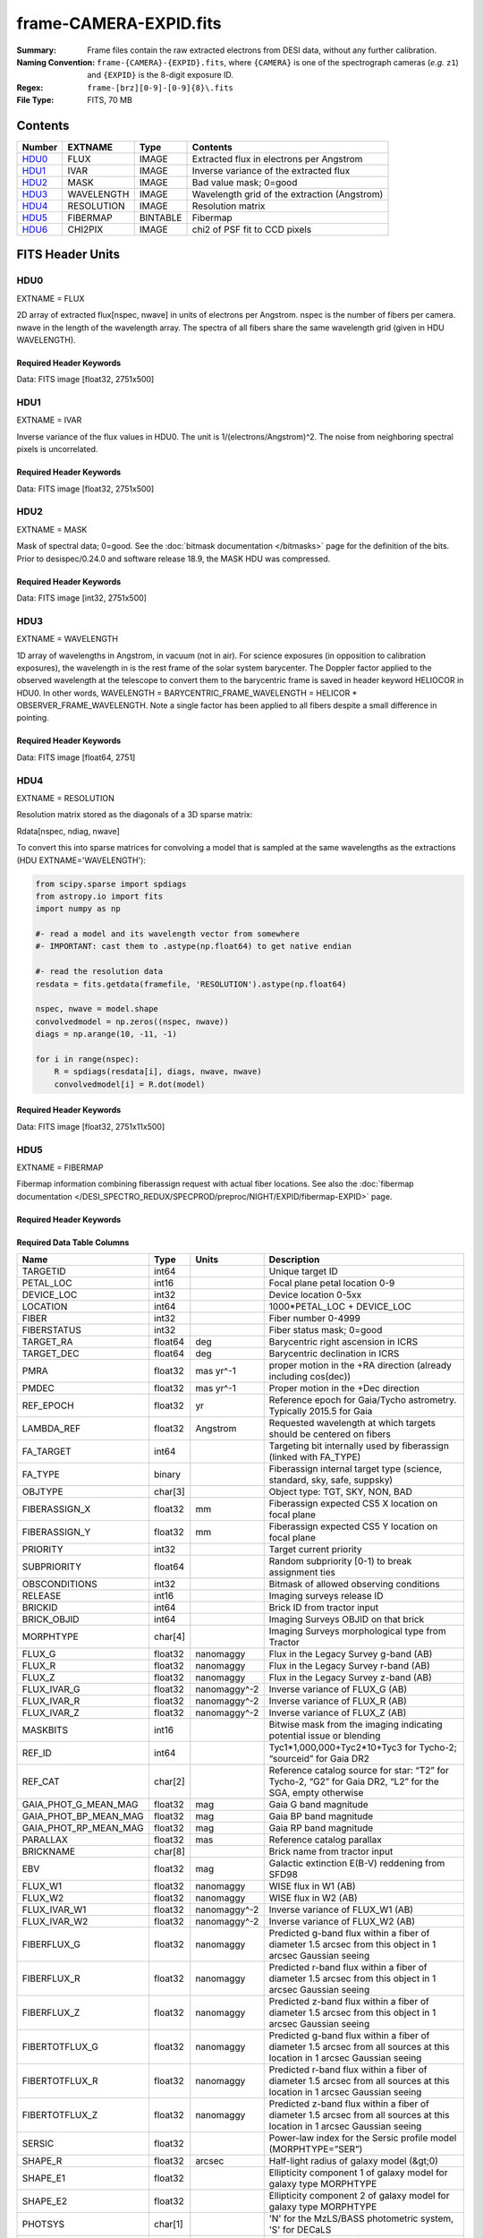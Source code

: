 =======================
frame-CAMERA-EXPID.fits
=======================

:Summary: Frame files contain the raw extracted electrons from DESI data, without
    any further calibration.
:Naming Convention: ``frame-{CAMERA}-{EXPID}.fits``, where ``{CAMERA}`` is
    one of the spectrograph cameras (*e.g.* ``z1``) and ``{EXPID}``
    is the 8-digit exposure ID.
:Regex: ``frame-[brz][0-9]-[0-9]{8}\.fits``
:File Type: FITS, 70 MB

Contents
========

====== ========== ======== ===================
Number EXTNAME    Type     Contents
====== ========== ======== ===================
HDU0_  FLUX       IMAGE    Extracted flux in electrons per Angstrom
HDU1_  IVAR       IMAGE    Inverse variance of the extracted flux
HDU2_  MASK       IMAGE    Bad value mask; 0=good
HDU3_  WAVELENGTH IMAGE    Wavelength grid of the extraction (Angstrom)
HDU4_  RESOLUTION IMAGE    Resolution matrix
HDU5_  FIBERMAP   BINTABLE Fibermap
HDU6_  CHI2PIX    IMAGE    chi2 of PSF fit to CCD pixels
====== ========== ======== ===================


FITS Header Units
=================

HDU0
----

EXTNAME = FLUX

2D array of extracted flux[nspec, nwave] in units of electrons per Angstrom. nspec is the number of fibers per camera.
nwave in the length of the wavelength array. The spectra of all fibers share the same
wavelength grid (given in HDU WAVELENGTH).

Required Header Keywords
~~~~~~~~~~~~~~~~~~~~~~~~

.. collapse:: Required Header Keywords Table

    .. rst-class:: keywords

    ====================== ===================================================================== ======= ===============================================
    KEY                    Example Value                                                         Type    Comment
    ====================== ===================================================================== ======= ===============================================
    NAXIS1                 2326                                                                  int
    NAXIS2                 500                                                                   int
    EXPID                  68979                                                                 int     Exposure number
    EXPFRAME               0                                                                     int     Frame number
    FLAVOR                 science                                                               str     Observation type
    SEQUENCE               Spectrographs                                                         str     OCS Sequence name
    PURPOSE                Commissioning                                                         str     Purpose of observing night
    PROGRAM                CALIB DESI-CALIB-00 LEDs only                                         str     Program name
    PROPID                 2019B-5000                                                            str     Proposal ID
    OBSERVER               DESIObserver                                                          str     Names of observers
    LEAD                   RunManager                                                            str     Lead observer
    INSTRUME               DESI                                                                  str     Instrument name
    OBSERVAT               KPNO                                                                  str     Observatory name
    OBS-LAT                31.96403                                                              str     [deg] Observatory latitude
    OBS-LONG               -111.59989                                                            str     [deg] Observatory east longitude
    OBS-ELEV               2097.0                                                                float   [m] Observatory elevation
    TELESCOP               KPNO 4.0-m telescope                                                  str     Telescope name
    CORRCTOR               DESI Corrector                                                        str     Corrector Identification
    NIGHT                  20201220                                                              int     Observing night
    TIMESYS                UTC                                                                   str     Time system used for date-obs
    DATE-OBS               2020-12-20T22:24:15.672815                                            str     [UTC] Observation data and start time
    TIME-OBS               22:24:15.672815                                                       str     [UTC] Observation start time
    MJD-OBS                59203.93351473                                                        float   Modified Julian Date of observation
    ST                     20:57:41.340                                                          str     Local Sidereal time at observation start (HH:MM
    EXPTIME                120.037                                                               float   [s] Actual exposure time
    DELTARA [1]_           0.0                                                                   float   [arcsec] Offset], right ascension, observer inp
    DELTADEC [1]_          0.0                                                                   float   [arcsec] Offset], declination, observer input
    VCCD                   ON                                                                    str     True (ON) if CCD voltage is on
    VCCDON                 2020-12-14T04:22:19.522101                                            str     Time when CCD voltage was turned on
    VCCDSEC                583485.8                                                              float   [s] CCD on time in seconds
    EQUINOX                2000.0                                                                float   Epoch of observation
    SPECGRPH               5                                                                     int     Spectrograph logical name (SP)
    SPECID                 9                                                                     int     Spectrograph serial number (SM)
    FEEBOX                 lbnl057                                                               str     CCD Controller serial number
    VESSEL                 26                                                                    int     Cryostat serial number
    FEEVER                 v20160312                                                             str     CCD Controller version
    FEEPOWER               ON                                                                    str     FEE power status
    FEEDMASK               2134851391                                                            int     FEE dac mask
    FEECMASK               1048575                                                               int     FEE clk mask
    CCDTEMP                -135.8073                                                             float   [deg C] CCD controller CCD temperature
    RADESYS                FK5                                                                   str     Coordinate reference frame of major/minor axes
    FILENAME               /exposures/desi/specs/20201220/00068979/sp9-00068979.fits.fz          str     Name
    DOSVER                 trunk                                                                 str     DOS software version
    OCSVER                 1.2                                                                   float   OCS software version
    CONSTVER               DESI:CURRENT                                                          str     Constants version
    INIFILE                /data/msdos/dos_home/architectures/kpno/desi.ini                      str     DOS Configuration
    DAC3                   -9.0002,-8.9919                                                       str     [V] set value, measured value
    CLOCK5                 9.9999,0.0                                                            str     [V] high rail, low rail
    BLDTIME                0.3522                                                                float   [s] Time to build image
    CLOCK2                 9.9999,0.0                                                            str     [V] high rail, low rail
    BIASSECD               [2129:2192, 2130:4193]                                                str     Bias section for quadrant D
    PGAGAIN                3                                                                     int     Controller gain
    OFFSET5                2.0,5.9964                                                            str     [V] set value, measured value
    BIASSECB               [2129:2192, 2:2065]                                                   str     Bias section for quadrant B
    CLOCK4                 9.9999,0.0                                                            str     [V] high rail, low rail
    ORSECD                 [2193:4249, 2098:2129]                                                str     Row bias section for quadrant D
    DAC2                   -9.0002,-8.9404                                                       str     [V] set value, measured value
    DAC6                   5.9998,6.0437                                                         str     [V] set value, measured value
    CCDPREP                purge,clear                                                           str     CCD prep actions
    CASETEMP               59.322                                                                float   [deg C] CCD controller case temperature
    DAC15                  0.0,-0.0148                                                           str     [V] set value, measured value
    DAC16                  39.9961,39.8706                                                       str     [V] set value, measured value
    DAC9                   -25.0003,-24.6344                                                     str     [V] set value, measured value
    AMPSECB                [4114:2058, 1:2064]                                                   str     AMP section for quadrant B
    DAC11                  -25.0003,-24.5157                                                     str     [V] set value, measured value
    DELAYS                 20, 20, 25, 40, 7, 3000, 7, 7, 7, 7                                   str     [10] Delay settings
    CLOCK13                9.9992,2.9993                                                         str     [V] high rail, low rail
    PRESECD                [4250:4256, 2130:4193]                                                str     Prescan section for quadrant D
    CDSPARMS               400, 400, 8, 2000                                                     str     CDS parameters
    DATASECD               [2193:4249, 2130:4193]                                                str     Data section for quadrant D
    CLOCK15                9.9992,2.9993                                                         str     [V] high rail, low rail
    CLOCK18                9.0,0.9999                                                            str     [V] high rail, low rail
    CLOCK8                 9.9992,2.9993                                                         str     [V] high rail, low rail
    OFFSET7                2.0,6.0122                                                            str     [V] set value, measured value
    DAC8                   -25.0003,-24.946                                                      str     [V] set value, measured value
    CCDSECC                [1:2057, 2065:4128]                                                   str     CCD section for quadrant C
    CLOCK14                9.9992,2.9993                                                         str     [V] high rail, low rail
    CLOCK3                 -2.0001,3.9999                                                        str     [V] high rail, low rail
    DIGITIME               47.5948                                                               float   [s] Time to digitize image
    CLOCK1                 9.9999,0.0                                                            str     [V] high rail, low rail
    PRRSECD                [2193:4249, 4194:4194]                                                str     Row prescan section for quadrant D
    CLOCK9                 9.9992,2.9993                                                         str     [V] high rail, low rail
    CCDNAME                CCDSM9R                                                               str     CCD name
    DETSECB                [2058:4114, 1:2064]                                                   str     Detector section for quadrant B
    CCDSECA                [1:2057, 1:2064]                                                      str     CCD section for quadrant A
    DETSECD                [2058:4114, 2065:4128]                                                str     Detector section for quadrant D
    DATASECB               [2193:4249, 2:2065]                                                   str     Data section for quadrant B
    CRYOPRES [1]_          1.166e-07                                                             str     [mb] Cryostat pressure (IP)
    CAMERA                 r5                                                                    str     Camera name
    PRRSECA                [8:2064, 1:1]                                                         str     Row prescan section for quadrant A
    DAC1                   -9.0002,-8.9507                                                       str     [V] set value, measured value
    PRESECC                [1:7, 2130:4193]                                                      str     Prescan section for quadrant C
    TRIMSECA               [8:2064, 2:2065]                                                      str     Trim section for quadrant A
    TRIMSECD               [2193:4249, 2130:4193]                                                str     Trim section for quadrant D
    CCDCFG                 default_lbnl_20190717.cfg                                             str     CCD configuration file
    PRRSECB                [2193:4249, 1:1]                                                      str     Row prescan section for quadrant B
    CLOCK12                9.9992,2.9993                                                         str     [V] high rail, low rail
    CCDSECB                [2058:4114, 1:2064]                                                   str     CCD section for quadrant B
    TRIMSECB               [2193:4249, 2:2065]                                                   str     Trim section for quadrant B
    DATASECA               [8:2064, 2:2065]                                                      str     Data section for quadrant A
    DAC17                  20.0008,12.3342                                                       str     [V] set value, measured value
    CLOCK17                9.0,0.9999                                                            str     [V] high rail, low rail
    PRESECB                [4250:4256, 2:2065]                                                   str     Prescan section for quadrant B
    CLOCK0                 9.9999,0.0                                                            str     [V] high rail, low rail
    PRESECA                [1:7, 2:2065]                                                         str     Prescan section for quadrant A
    ORSECA                 [8:2064, 2066:2097]                                                   str     Row overscan section for quadrant A
    BIASSECC               [2065:2128, 2130:4193]                                                str     Bias section for quadrant C
    DETSECC                [1:2057, 2065:4128]                                                   str     Detector section for quadrant C
    DAC14                  0.0,-0.0148                                                           str     [V] set value, measured value
    DAC4                   5.9998,6.0595                                                         str     [V] set value, measured value
    CLOCK16                9.9999,3.0                                                            str     [V] high rail, low rail
    AMPSECA                [1:2057, 1:2064]                                                      str     AMP section for quadrant A
    OFFSET4                2.0,6.0595                                                            str     [V] set value, measured value
    CCDSIZE                4194,4256                                                             str     CCD size in pixels (rows, columns)
    OFFSET2                0.4000000059604645,-8.9301                                            str     [V] set value, measured value
    DAC13                  0.0,-0.0148                                                           str     [V] set value, measured value
    CRYOTEMP [1]_          163.02                                                                float   [deg K] Cryostat CCD temperature
    OFFSET6                2.0,6.0437                                                            str     [V] set value, measured value
    CLOCK6                 9.9999,0.0                                                            str     [V] high rail, low rail
    DETSECA                [1:2057, 1:2064]                                                      str     Detector section for quadrant A
    CCDTMING               default_lbnl_timing_20180905.txt                                      str     CCD timing file
    DETECTOR               M1-52                                                                 str     Detector (ccd) identification
    OFFSET3                0.4000000059604645,-8.9816                                            str     [V] set value, measured value
    AMPSECC                [1:2057, 4128:2065]                                                   str     AMP section for quadrant C
    CLOCK10                9.9992,2.9993                                                         str     [V] high rail, low rail
    ORSECC                 [8:2064, 2098:2129]                                                   str     Row overscan section for quadrant C
    SETTINGS               detectors_sm_20191211.json                                            str     Name of DESI CCD settings file
    CPUTEMP                58.9629                                                               float   [deg C] CCD controller CPU temperature
    OFFSET0                0.4000000059604645,-8.755                                             str     [V] set value, measured value
    DAC12                  0.0,0.0                                                               str     [V] set value, measured value
    DATASECC               [8:2064, 2130:4193]                                                   str     Data section for quadrant C
    AMPSECD                [4114:2058, 4128:2065]                                                str     AMP section for quadrant D
    DAC10                  -25.0003,-25.0054                                                     str     [V] set value, measured value
    CLOCK7                 -2.0001,3.9999                                                        str     [V] high rail, low rail
    DAC0                   -9.0002,-8.7653                                                       str     [V] set value, measured value
    CLOCK11                9.9992,2.9993                                                         str     [V] high rail, low rail
    DAC7                   5.9998,6.0122                                                         str     [V] set value, measured value
    OFFSET1                0.4000000059604645,-8.9507                                            str     [V] set value, measured value
    DAC5                   5.9998,5.9964                                                         str     [V] set value, measured value
    ORSECB                 [2193:4249, 2066:2097]                                                str     Row overscan section for quadrant B
    CCDSECD                [2058:4114, 2065:4128]                                                str     CCD section for quadrant D
    PRRSECC                [8:2064, 4194:4194]                                                   str     Row prescan section for quadrant C
    TRIMSECC               [8:2064, 2130:4193]                                                   str     Trim section for quadrant C
    BIASSECA               [2065:2128, 2:2065]                                                   str     Bias section for quadrant A
    REQTIME                120.0                                                                 float   [s] Requested exposure time
    OBSID                  kp4m20201220t222415                                                   str     Unique observation identifier
    PROCTYPE               RAW                                                                   str     Data processing level
    PRODTYPE               image                                                                 str     Data product type
    CHECKSUM               WdnaWcnXWcnaWcnU                                                      str     HDU checksum updated 2022-01-29T01:11:31
    DATASUM                3935488568                                                            str     data unit checksum updated 2022-01-29T01:11:31
    GAINA                  1.684                                                                 float   e/ADU (gain applied to image)
    SATULEVA               33000.0                                                               float   saturation or non lin. level, in ADU, inc. bias
    OSTEPA                 0.6500495005602716                                                    float   ADUs (max-min of median overscan per row)
    OMETHA                 AVERAGE                                                               str     use average overscan
    OVERSCNA               1972.92976646288                                                      float   ADUs (gain not applied)
    OBSRDNA                3.218229918807175                                                     float   electrons (gain is applied)
    SATUELEA               52249.58627327651                                                     float   saturation or non lin. level, in electrons
    GAINB                  1.655                                                                 float   e/ADU (gain applied to image)
    SATULEVB               47000.0                                                               float   saturation or non lin. level, in ADU, inc. bias
    OSTEPB                 0.6179795354764792                                                    float   ADUs (max-min of median overscan per row)
    OMETHB                 AVERAGE                                                               str     use average overscan
    OVERSCNB               1975.23548556518                                                      float   ADUs (gain not applied)
    OBSRDNB                3.153470147761547                                                     float   electrons (gain is applied)
    SATUELEB               74515.98527138963                                                     float   saturation or non lin. level, in electrons
    GAINC                  1.467                                                                 float   e/ADU (gain applied to image)
    SATULEVC               65535.0                                                               float   saturation or non lin. level, in ADU, inc. bias
    OSTEPC                 0.5848174212296726                                                    float   ADUs (max-min of median overscan per row)
    OMETHC                 AVERAGE                                                               str     use average overscan
    OVERSCNC               1959.467167892971                                                     float   ADUs (gain not applied)
    OBSRDNC                2.894849081776217                                                     float   electrons (gain is applied)
    SATUELEC               93265.30666470101                                                     float   saturation or non lin. level, in electrons
    GAIND                  1.509                                                                 float   e/ADU (gain applied to image)
    SATULEVD               65535.0                                                               float   saturation or non lin. level, in ADU, inc. bias
    OSTEPD                 0.4709297982626595                                                    float   ADUs (max-min of median overscan per row)
    OMETHD                 AVERAGE                                                               str     use average overscan
    OVERSCND               1992.393350767962                                                     float   ADUs (gain not applied)
    OBSRDND                2.694583892275785                                                     float   electrons (gain is applied)
    SATUELED               95885.79343369114                                                     float   saturation or non lin. level, in electrons
    FIBERMIN               2500                                                                  int
    LONGSTRN               OGIP 1.0                                                              str     The OGIP Long String Convention may be used.
    MODULE                 CI                                                                    str     Image Sources/Component
    FRAMES [1]_            None                                                                  Unknown Number of Frames in Archive
    COSMSPLT               F                                                                     bool    Cosmics split exposure if true
    MAXSPLIT               0                                                                     int     Number of allowed exposure splits
    SPLITIDS [1]_          68979                                                                 str     List of expids for split exposures
    OBSTYPE                FLAT                                                                  str     Spectrograph observation type
    MANIFEST               F                                                                     bool    DOS exposure manifest
    OBJECT                                                                                       str     Object name
    SEQID [1]_             3 requests                                                            str     Exposure sequence identifier
    SEQNUM                 2                                                                     int     Number of exposure in sequence
    SEQTOT [1]_            3                                                                     int     Total number of exposures in sequence
    OPENSHUT               None                                                                  Unknown Time shutter opened
    CAMSHUT                open                                                                  str     Shutter status during observation
    WHITESPT [1]_          T                                                                     bool    Telescope is at whitespot
    ZENITH [1]_            F                                                                     bool    Telescope is at zenith
    SEANNEX [1]_           F                                                                     bool    Telescope is at SE annex
    BEYONDP [1]_           F                                                                     bool    Telescope is beyond pole
    FIDUCIAL [1]_          off                                                                   str     Fiducials status during observation
    AIRMASS [1]_           1.521306                                                              float   Airmass
    FOCUS [1]_             1163.9,-689.8,370.4,13.8,24.2,-0.0                                    str     Telescope focus settings
    TRUSTEMP [1]_          13.267                                                                float   [deg] Average Telescope truss temperature (only
    PMIRTEMP [1]_          7.35                                                                  float   [deg] Average primary mirror temperature (nit,e
    PMREADY [1]_           F                                                                     bool    Primary mirror ready
    PMCOVER [1]_           open                                                                  str     Primary mirror cover
    PMCOOL [1]_            on                                                                    str     Primary mirror cooling
    DOMSHUTU [1]_          not open                                                              str     Upper dome shutter
    DOMSHUTL [1]_          not open                                                              str     Lower dome shutter
    DOMLIGHH [1]_          off                                                                   str     High dome lights
    DOMLIGHL [1]_          off                                                                   str     Low dome lights
    DOMEAZ [1]_            253.289                                                               float   [deg] Dome azimuth angle
    DOMINPOS [1]_          F                                                                     bool    Dome is in position
    GUIDOFFR [1]_          0.0                                                                   float   [arcsec] Cummulative guider offset (RA)
    GUIDOFFD [1]_          -0.0                                                                  float   [arcsec] Cummulative guider offset (dec)
    MOONDEC [1]_           -9.830944                                                             float   [deg] Moon declination at start of exposure
    MOONRA [1]_            350.511461                                                            float   [deg] Moon RA at start of exposure
    MOUNTAZ [1]_           73.49407                                                              float   [deg] Mount azimuth angle
    MOUNTDEC [1]_          31.962703                                                             float   [deg] Mount declination
    MOUNTEL [1]_           41.035778                                                             float   [deg] Mount elevation angle
    MOUNTHA [1]_           -58.479517                                                            float   [deg] Mount hour angle
    INCTRL [1]_            F                                                                     bool    DESI in control
    INPOS [1]_             T                                                                     bool    Mount in position
    MNTOFFD [1]_           -0.0                                                                  float   [arcsec] Mount offset (dec)
    MNTOFFR [1]_           -0.0                                                                  float   [arcsec] Mount offset (RA)
    PARALLAC [1]_          -73.492813                                                            float   [deg] Parallactic angle
    SKYDEC [1]_            31.962703                                                             float   [deg] Telescope declination (pointing on sky)
    SKYRA [1]_             12.901561                                                             float   [deg] Telescope right ascension (pointing on sk
    TARGTDEC [1]_          31.963299                                                             float   [deg] Target declination (to TCS)
    TARGTRA [1]_           6.305086                                                              float   [deg] Target right ascension (to TCS)
    TARGTAZ [1]_           75.558672                                                             float   [deg] Target azimuth
    TARGTEL [1]_           46.429343                                                             float   [deg] Target elevation
    TRGTOFFD [1]_          0.0                                                                   float   [arcsec] Telescope target offset (dec)
    TRGTOFFR [1]_          0.0                                                                   float   [arcsec] Telescope target offset (RA)
    ZD [1]_                48.964222                                                             float   [deg] Telescope zenith distance
    TCSST [1]_             20:57:41.291                                                          str     Local Sidereal time reported by TCS (HH:MM:SS)
    TCSMJD [1]_            59203.933945                                                          float   MJD reported by TCS
    ADCCORR                F                                                                     bool    Correct pointing for ADC setting if True
    ADC1PHI [1]_           114.980003                                                            float   [deg] ADC 1 angle
    ADC2PHI [1]_           162.869907                                                            float   [deg] ADC 2 angle
    ADC1HOME [1]_          F                                                                     bool    ADC 1 at home position if True
    ADC2HOME [1]_          F                                                                     bool    ADC 2 at home position if True
    ADC1NREV [1]_          0.0                                                                   float   ADC 1 number of revs
    ADC2NREV [1]_          -1.0                                                                  float   ADC 2 number of revs
    ADC1STAT [1]_          STOPPED                                                               str     ADC 1 status
    ADC2STAT [1]_          STOPPED                                                               str     ADC 2 status
    HEXPOS [1]_            1163.9,-689.8,370.4,13.8,24.2,-0.0                                    str     Hexapod position
    HEXTRIM [1]_           0.0,0.0,0.0,0.0,0.0,0.0                                               str     Hexapod trim values
    ROTOFFST [1]_          0.0                                                                   float   [arcsec] Rotator offset
    ROTENBLD [1]_          T                                                                     bool    Rotator enabled
    ROTRATE [1]_           0.0                                                                   float   [arcsec/min] Rotator rate
    RESETROT               F                                                                     bool    DOS Control: reset hex rotator
    GUIDMODE               catalog                                                               str     Guider mode
    USEAOS [1]_            F                                                                     bool    DOS Control: AOS data available if true
    SPCGRPHS               SP0,SP1,SP2,SP3,SP4,SP5,SP6,SP7,SP8,SP9                               str     Participating spectrograph
    ILLSPECS [1]_          SP0,SP1,SP2,SP3,SP4,SP5,SP6,SP7,SP8,SP9                               str     Participating illuminate s
    CCDSPECS [1]_          SP0,SP1,SP2,SP3,SP4,SP5,SP6,SP7,SP8,SP9                               str     Participating ccd spectrog
    TDEWPNT [1]_           -18.2                                                                 float   Telescope air dew point
    TAIRFLOW [1]_          1.121                                                                 float   Telescope air flow
    TAIRITMP [1]_          10.5                                                                  float   [deg] Telescope air in temperature
    TAIROTMP [1]_          5.5                                                                   float   [deg] Telescope air out temperature
    TAIRTEMP [1]_          11.86                                                                 float   [deg] Telescope air temperature
    TCASITMP [1]_          0.0                                                                   float   [deg] Telescope Cass Cage in temperature
    TCASOTMP [1]_          9.6                                                                   float   [deg] Telescope Cass Cage out temperature
    TCSITEMP [1]_          7.4                                                                   float   [deg] Telescope center section in temperature
    TCSOTEMP [1]_          10.2                                                                  float   [deg] Telescope center section out temperature
    TCIBTEMP [1]_          0.0                                                                   float   [deg] Telescope chimney IB temperature
    TCIMTEMP [1]_          0.0                                                                   float   [deg] Telescope chimney IM temperature
    TCITTEMP [1]_          0.0                                                                   float   [deg] Telescope chimney IT temperature
    TCOSTEMP [1]_          0.0                                                                   float   [deg] Telescope chimney OS temperature
    TCOWTEMP [1]_          0.0                                                                   float   [deg] Telescope chimney OW temperature
    TDBTEMP [1]_           7.4                                                                   float   [deg] Telescope dec bore temperature
    TFLOWIN [1]_           7.7                                                                   float   Telescope flow rate in
    TFLOWOUT [1]_          8.3                                                                   float   Telescope flow rate out
    TGLYCOLI [1]_          -1.8                                                                  float   [deg] Telescope glycol in temperature
    TGLYCOLO [1]_          0.0                                                                   float   [deg] Telescope glycol out temperature
    THINGES [1]_           12.9                                                                  float   [deg] Telescope hinge S temperature
    THINGEW [1]_           11.7                                                                  float   [deg] Telescope hinge W temperature
    TPMAVERT [1]_          7.304                                                                 float   [deg] Telescope mirror averagetemperature
    TPMDESIT [1]_          7.0                                                                   float   [deg] Telescope mirror desired temperature
    TPMEIBT [1]_           7.3                                                                   float   [deg] Telescope mirror EIB temperature
    TPMEITT [1]_           7.3                                                                   float   [deg] Telescope mirror EIT temperature
    TPMEOBT [1]_           7.4                                                                   float   [deg] Telescope mirror EOB temperature
    TPMEOTT [1]_           7.2                                                                   float   [deg] Telescope mirror EOT temperature
    TPMNIBT [1]_           7.4                                                                   float   [deg] Telescope mirror NIB temperature
    TPMNITT [1]_           7.3                                                                   float   [deg] Telescope mirror NIT temperature
    TPMNOBT [1]_           7.7                                                                   float   [deg] Telescope mirror NOB temperature
    TPMNOTT [1]_           7.6                                                                   float   [deg] Telescope mirror NOT temperature
    TPMRTDT [1]_           6.96                                                                  float   [deg] Telescope mirror RTD temperature
    TPMSIBT [1]_           7.4                                                                   float   [deg] Telescope mirror SIB temperature
    TPMSITT [1]_           7.0                                                                   float   [deg] Telescope mirror SIT temperature
    TPMSOBT [1]_           7.4                                                                   float   [deg] Telescope mirror SOB temperature
    TPMSOTT [1]_           7.2                                                                   float   [deg] Telescope mirror SOT temperature
    TPMSTAT [1]_           soft air                                                              str     Telescope mirror status
    TPMWIBT [1]_           7.2                                                                   float   [deg] Telescope mirror WIB temperature
    TPMWITT [1]_           7.1                                                                   float   [deg] Telescope mirror WIT temperature
    TPMWOBT [1]_           7.6                                                                   float   [deg] Telescope mirror WOB temperature
    TPMWOTT [1]_           8.1                                                                   float   [deg] Telescope mirror WOT temperature
    TPCITEMP [1]_          7.7                                                                   float   [deg] Telescope primary cell in temperature
    TPCOTEMP [1]_          7.7                                                                   float   [deg] Telescope primary cell out temperature
    TPR1HUM [1]_           0.0                                                                   float   Telescope probe 1 humidity
    TPR1TEMP [1]_          0.0                                                                   float   [deg] Telescope probe1 temperature
    TPR2HUM [1]_           0.0                                                                   float   Telescope probe 2 humidity
    TPR2TEMP [1]_          0.0                                                                   float   [deg] Telescope probe2 temperature
    TSERVO [1]_            7.0                                                                   float   Telescope servo setpoint
    TTRSTEMP [1]_          13.2                                                                  float   [deg] Telescope top ring S temperature
    TTRWTEMP [1]_          13.4                                                                  float   [deg] Telescope top ring W temperature
    TTRUETBT [1]_          -4.8                                                                  float   [deg] Telescope truss ETB temperature
    TTRUETTT [1]_          11.5                                                                  float   [deg] Telescope truss ETT temperature
    TTRUNTBT [1]_          10.9                                                                  float   [deg] Telescope truss NTB temperature
    TTRUNTTT [1]_          11.8                                                                  float   [deg] Telescope truss NTT temperature
    TTRUSTBT [1]_          11.1                                                                  float   [deg] Telescope truss STB temperature
    TTRUSTST [1]_          10.8                                                                  float   [deg] Telescope truss STS temperature
    TTRUSTTT [1]_          12.4                                                                  float   [deg] Telescope truss STT temperature
    TTRUTSBT [1]_          13.6                                                                  float   [deg] Telescope truss TSB temperature
    TTRUTSMT [1]_          13.7                                                                  float   [deg] Telescope truss TSM temperature
    TTRUTSTT [1]_          12.5                                                                  float   [deg] Telescope truss TST temperature
    TTRUWTBT [1]_          10.9                                                                  float   [deg] Telescope truss WTB temperature
    TTRUWTTT [1]_          11.6                                                                  float   [deg] Telescope truss WTT temperature
    ALARM [1]_             F                                                                     bool    UPS major alarm or check battery
    ALARM-ON [1]_          F                                                                     bool    UPS active alarm condition
    BATTERY [1]_           100.0                                                                 float   [%] UPS Battery left
    SECLEFT [1]_           5772.0                                                                float   [s] UPS Seconds left
    UPSSTAT [1]_           System Normal - On Line(7)                                            str     UPS Status
    INAMPS [1]_            64.3                                                                  float   [A] UPS total input current
    OUTWATTS [1]_          4500.0,6800.0,4100.0                                                  str     [W] UPS Phase A, B, C output watts
    COMPDEW [1]_           -12.0                                                                 float   [deg C] Computer room dewpoint
    COMPHUM [1]_           7.8                                                                   float   [%] Computer room humidity
    COMPAMB [1]_           19.4                                                                  float   [deg C] Computer room ambient temperature
    COMPTEMP [1]_          24.9                                                                  float   [deg C] Computer room hygrometer temperature
    DEWPOINT [1]_          5.7                                                                   float   [deg C] (outside) dewpoint
    HUMIDITY [1]_          7.0                                                                   float   [%] (outside) humidity
    PRESSURE [1]_          794.7                                                                 float   [torr] (outside) air pressure
    OUTTEMP [1]_           0.0                                                                   float   [deg C] outside temperature
    WINDDIR [1]_           82.0                                                                  float   [deg] wind direction
    WINDSPD [1]_           23.3                                                                  float   [m/s] wind speed
    GUST [1]_              18.1                                                                  float   [m/s] Wind gusts speed
    AMNIENTN [1]_          13.3                                                                  float   [deg C] ambient temperature north
    CFLOOR [1]_            8.1                                                                   float   [deg C] temperature on C floor
    NWALLIN [1]_           13.6                                                                  float   [deg C] temperature at north wall inside
    NWALLOUT [1]_          8.8                                                                   float   [deg C] temperature at north wall outside
    WWALLIN [1]_           12.8                                                                  float   [deg C] temperature at west wall inside
    WWALLOUT [1]_          9.4                                                                   float   [deg C] temperature at west wall outside
    AMBIENTS [1]_          14.6                                                                  float   [deg C] ambient temperature south
    FLOOR [1]_             12.3                                                                  float   [deg C] temperature at floor (LCR)
    EWALLCMP [1]_          10.2                                                                  float   [deg C] temperature at east wall, computer room
    EWALLCOU [1]_          9.5                                                                   float   [deg C] temperature at east wall, Coude room
    ROOF [1]_              10.0                                                                  float   [deg C] temperature on roof
    ROOFAMB [1]_           9.9                                                                   float   [deg C] ambient temperature on roof
    DOMEBLOW [1]_          12.1                                                                  float   [deg C] temperature at dome back, lower
    DOMEBUP [1]_           12.5                                                                  float   [deg C] temperature at dome back, upper
    DOMELLOW [1]_          14.4                                                                  float   [deg C] temperature at dome left, lower
    DOMELUP [1]_           19.3                                                                  float   [deg C] temperature at dome left, upper
    DOMERLOW [1]_          12.3                                                                  float   [deg C] temperature at dome right, lower
    DOMERUP [1]_           12.8                                                                  float   [deg C] temperature at dome right, upper
    PLATFORM [1]_          15.3                                                                  float   [deg C] temperature at platform
    SHACKC [1]_            15.2                                                                  float   [deg C] temperature at shack ceiling
    SHACKW [1]_            13.2                                                                  float   [deg C] temperature at shack wall
    STAIRSL [1]_           12.6                                                                  float   [deg C] temperature at stairs, lower
    STAIRSM [1]_           13.3                                                                  float   [deg C] temperature at stairs, mid
    STAIRSU [1]_           13.6                                                                  float   [deg C] temperature at stairs, upper
    TELBASE [1]_           8.5                                                                   float   [deg C] temperature at telescope base
    UTILWALL [1]_          11.6                                                                  float   [deg C] temperature at utility room wall
    UTILROOM [1]_          12.4                                                                  float   [deg C] temperature in utilitiy room
    EXCLUDED                                                                                     str     Components excluded from this exposure
    NSPEC                  500                                                                   int     Number of spectra
    WAVEMIN                5760.0                                                                float   First wavelength [Angstroms]
    WAVEMAX                7620.0                                                                float   Last wavelength [Angstroms]
    WAVESTEP               0.8                                                                   float   Wavelength step size [Angstroms]
    SPECTER                0.10.0                                                                str     https://github.com/desihub/specter
    IN_PSF                 SPECPROD/exposures/20201220/00068979/psf-r5-00068979.fits             str     Input sp
    IN_IMG                 SPECPROD/preproc/20201220/00068979/preproc-r5-00068979.fits           str
    ORIG_PSF               SPECPROD/calibnight/20201220/psfnight-r5-20201220.fits                str
    BUNIT                  electron/Angstrom                                                     str
    TCSPIRA [1]_           1.0,0.0,0.0,0.0                                                       str     TCS PI settings (P, I (gain, error window, satu
    SEQSTART [1]_          2021-02-24T01:22:15.381414                                            str     Start time of sequence processing
    TCSPIDEC [1]_          1.0,0.0,0.0,0.0                                                       str     TCS PI settings (P, I (gain, error window, satu
    MOONSEP [1]_           8.81573236983626                                                      float   [deg] Moon Separation
    TCSKRA [1]_            0.3 0.003 0.00003                                                     str     TCS Kalman (RA)
    TCSMFRA [1]_           1                                                                     int     TCS moving filter length (RA)
    TCSGRA [1]_            0.3                                                                   float   TCS simple gain (RA)
    TCSKDEC [1]_           0.3 0.003 0.00003                                                     str     TCS Kalman (dec)
    TCSGDEC [1]_           0.3                                                                   float   TCS simple gain (dec)
    TCSMFDEC [1]_          1                                                                     int     TCS moving filter length (dec)
    FOCSTIME [1]_          60.0                                                                  float   [s] focus GFA exposure time
    KEEPSKY [1]_           F                                                                     bool    DOS Control: keep sky mon. running
    PMTRANS [1]_           94.62                                                                 float   [%] PlateMaker GFAPROC transparency
    USESPCTR [1]_          T                                                                     bool    DOS Control: use spectrographs
    SUNRA [1]_             12.514241                                                             float   [deg] Sun RA at start of exposure
    SP3BLUP [1]_           8.133e-08                                                             float   [mb] SP3 blue pressure
    BACKLIT [1]_           off                                                                   str     Fibers are backlit if True
    SP6REDT [1]_           139.94                                                                float   [K] SP6 red temperature
    USEILLUM [1]_          T                                                                     bool    DOS Control: use illuminator
    SP8REDP [1]_           3.96e-08                                                              float   [mb] SP8 red pressure
    NTSSURVY [1]_          na                                                                    str     NTS survey name
    POSCYCLE [1]_          1                                                                     int     Number of current iteration
    POSTOLER [1]_          0.005                                                                 float   Positioning Control: in_position tolerance (mm)
    SP7REDT [1]_           140.01                                                                float   [K] SP7 red temperature
    SP0NIRT [1]_           139.89                                                                float   [K] SP0 NIR temperature
    SP7NIRP [1]_           4.311e-08                                                             float   [mb] SP7 NIR pressure
    SP0NIRP [1]_           5.998e-08                                                             float   [mb] SP0 NIR pressure
    SP6NIRT [1]_           139.89                                                                float   [K] SP6 NIR temperature
    SP1BLUT [1]_           163.02                                                                float   [K] SP1 blue temperature
    SP3REDT [1]_           139.99                                                                float   [K] SP3 red temperature
    SP4NIRP [1]_           6.683e-08                                                             float   [mb] SP4 NIR pressure
    SP5NIRT [1]_           139.94                                                                float   [K] SP5 NIR temperature
    TGFAPROC [1]_          9.0024                                                                float   [s] PlateMaker GFAPROC processing time
    SP7BLUP [1]_           9.947e-08                                                             float   [mb] SP7 blue pressure
    SKYLEVEL [1]_          1.364                                                                 float   [counts?] ETC sky level
    SP0REDT [1]_           139.96                                                                float   [K] SP0 red temperature
    USEOPENL [1]_          T                                                                     bool    DOS Control: use open loop move
    SP0BLUT [1]_           163.02                                                                float   [K] SP0 blue temperature
    SP2BLUP [1]_           8.492e-08                                                             float   [mb] SP2 blue pressure
    SP0BLUP [1]_           8.499e-08                                                             float   [mb] SP0 blue pressure
    POSCNVGD [1]_          F                                                                     bool    Number of positioners converged
    USEFOCUS [1]_          T                                                                     bool    DOS Control: use focus
    ACQCAM [1]_            GUIDE0,GUIDE2,GUIDE3,GUIDE5,GUIDE7,GUIDE8                             str     Acquisition cameras used
    GUIEXPID [1]_          83129                                                                 int     Guider exposure id at start of spectro exp.
    SP3NIRP [1]_           3.566e-08                                                             float   [mb] SP3 NIR pressure
    SP5BLUT [1]_           162.99                                                                float   [K] SP5 blue temperature
    SP9NIRP [1]_           5.211e-08                                                             float   [mb] SP9 NIR pressure
    USEFVC [1]_            T                                                                     bool    DOS Control: use fvc
    USEGUIDR [1]_          T                                                                     bool    DOS Control: use guider
    IGFRMNUM [1]_          14                                                                    int     Guider frame number at start of spectro exp.
    FGFRMNUM [1]_          45                                                                    int     Guider frame number at end of spectro exp.
    SP4BLUP [1]_           6.248e-08                                                             float   [mb] SP4 blue pressure
    SP5BLUP [1]_           1.115e-07                                                             float   [mb] SP5 blue pressure
    SP1REDT [1]_           139.89                                                                float   [K] SP1 red temperature
    SP9BLUT [1]_           163.02                                                                float   [K] SP9 blue temperature
    IFFRMNUM [1]_          1                                                                     int     Focus frame number at start of spectro exp.
    SP1NIRT [1]_           139.89                                                                float   [K] SP1 NIR temperature
    USEFID [1]_            T                                                                     bool    DOS Control: use fiducials
    REQDEC [1]_            32.375                                                                float   [deg] Requested declination (observer input)
    SP9REDP [1]_           5.108e-08                                                             float   [mb] SP9 red pressure
    SP2REDP [1]_           6.944e-08                                                             float   [mb] SP2 red pressure
    USESKY [1]_            T                                                                     bool    DOS Control: use Sky Monitor
    SP6NIRP [1]_           2.809e-07                                                             float   [mb] SP6 NIR pressure
    SP4NIRT [1]_           139.94                                                                float   [K] SP4 NIR temperature
    USEPOS [1]_            T                                                                     bool    Fiber positioner data available if true
    SP2BLUT [1]_           163.02                                                                float   [K] SP2 blue temperature
    ISFRMNUM [1]_          0                                                                     int     Sky frame number at start of spectro exp.
    FOCEXPID [1]_          83129                                                                 int     Focus exposure id at start of spectro exp.
    POSENABL [1]_          4056                                                                  int     Number of enabled positioners
    SUNDEC [1]_            5.365754                                                              float   [deg] Sun declination at start of exposure
    TILEDEC [1]_           32.375                                                                float   DEC of tile given in fiberassign file
    POSFRACT [1]_          0.95                                                                  float
    SP9NIRT [1]_           139.86                                                                float   [K] SP9 NIR temperature
    SPLITEXP [1]_          F                                                                     bool    Split exposure part of a visit
    SP8REDT [1]_           139.94                                                                float   [K] SP8 red temperature
    SKYEXPID [1]_          83129                                                                 int     Sky exposure id at start of spectro exp.
    SP4REDT [1]_           140.01                                                                float   [K] SP4 red temperature
    TILERA [1]_            127.7                                                                 float   RA of tile given in fiberassign file
    KEEPGUDR [1]_          F                                                                     bool    DOS Control: keep guider running
    SP3BLUT [1]_           163.02                                                                float   [K] SP3 blue temperature
    SP0REDP [1]_           6.295e-08                                                             float   [mb] SP0 red pressure
    SP6BLUT [1]_           163.02                                                                float   [K] SP6 blue temperature
    SIMGFAP [1]_           F                                                                     bool    DOS Control: simulate GFAPROC
    TILEID [1]_            80873                                                                 int     DESI Tile ID
    SP1NIRP [1]_           4.585e-08                                                             float   [mb] SP1 NIR pressure
    USEDONUT [1]_          T                                                                     bool    DOS Control: use donuts
    FIBASSGN [1]_          /data/tiles/SVN_tiles/080/fiberassign-080873.fits.gz                  str     Fiber assign
    SP8NIRT [1]_           139.99                                                                float   [K] SP8 NIR temperature
    SP2NIRT [1]_           139.89                                                                float   [K] SP2 NIR temperature
    KEEPFOCS [1]_          F                                                                     bool    DOS Control: keep focus running
    VISITIDS [1]_          83129                                                                 str     List of expids for a visit (same tile)
    FFFRMNUM [1]_          5                                                                     int     Focus frame number at end of spectro exp.
    SP8BLUP [1]_           7.959e-08                                                             float   [mb] SP8 blue pressure
    ACTTEFF [1]_           112.2149                                                              float   [s] Actual effective exposure time
    POSMVALL [1]_          T                                                                     bool    Positioning Control: move all positioners
    SP6BLUP [1]_           6.3e-08                                                               float   [mb] SP6 blue pressure
    GUIDTIME [1]_          5.0                                                                   float   [s] guider GFA exposure time
    SEEING [1]_            1.3508                                                                float   [arcsec] ETC seeing
    SP3REDP [1]_           7.919e-08                                                             float   [mb] SP3 red pressure
    USEETC [1]_            T                                                                     bool    ETC data available if true
    SP5REDT [1]_           139.99                                                                float   [K] SP5 red temperature
    SP6REDP [1]_           6.337e-08                                                             float   [mb] SP6 red pressure
    SP8NIRP [1]_           4.827e-08                                                             float   [mb] SP8 NIR pressure
    USEROTAT [1]_          T                                                                     bool    DOS Control: use rotator
    SP2NIRP [1]_           6.984e-08                                                             float   [mb] SP2 NIR pressure
    POSONFRC [1]_          0.4768                                                                float   Fraction of positioners on target
    PETALS [1]_            PETAL0,PETAL1,PETAL2,PETAL3,PETAL4,PETAL5,PETAL6,PETAL7,PETAL8,PETAL9 str     Participating petals
    STOPSKY [1]_           T                                                                     bool    DOS Control: stop sky monitor
    SP7REDP [1]_           6.038e-08                                                             float   [mb] SP7 red pressure
    GUIDECAM [1]_          GUIDE0,GUIDE2,GUIDE3,GUIDE5,GUIDE7,GUIDE8                             str     Guide cameras used for t
    SP8BLUT [1]_           162.9                                                                 float   [K] SP8 blue temperature
    TNFSPROC [1]_          25.9483                                                               float   [s] PlateMaker NFSPROC processing time
    HELIOCOR [1]_          0.9999087550219705                                                    float
    ACQTIME [1]_           15.0                                                                  float   [s] acqusition image exposure time
    REQADC [1]_            92.63,97.66                                                           str     [deg] requested ADC angles
    SP4BLUT [1]_           163.02                                                                float   [K] SP4 blue temperature
    SP7NIRT [1]_           139.96                                                                float   [K] SP7 NIR temperature
    SP9REDT [1]_           139.99                                                                float   [K] SP9 red temperature
    POSRMS [1]_            0.0076                                                                float   [micron] RMS of positioner accuracy
    REACQUIR [1]_          F                                                                     bool    DOS Control: reacquire same files
    SP5REDP [1]_           5.487e-08                                                             float   [mb] SP5 red pressure
    STOPGUDR [1]_          T                                                                     bool    DOS Control: stop guider
    POSONTGT [1]_          1934                                                                  int     Number of positioners on target
    FOCUSCAM [1]_          FOCUS1,FOCUS4,FOCUS6,FOCUS9                                           str     Focus cameras used for this exposure
    SP5NIRP [1]_           6.003e-08                                                             float   [mb] SP5 NIR pressure
    SP1BLUP [1]_           7.992e-08                                                             float   [mb] SP1 blue pressure
    PMSEEING [1]_          1.33                                                                  float   [arcsec] PlateMaker GFAPROC seeing
    SP9BLUP [1]_           1.231e-07                                                             float   [mb] SP9 blue pressure
    SKYTIME [1]_           60                                                                    float   [s] sky camera exposure time (acquisition)
    POSITER [1]_           1                                                                     int     Positioning Control: max. number of pos. cycles
    USESPLITS [1]_         T                                                                     bool    Exposure splits are allowed
    SP1REDP [1]_           5.506e-08                                                             float   [mb] SP1 red pressure
    SP3NIRT [1]_           140.01                                                                float   [K] SP3 NIR temperature
    SP2REDT [1]_           139.96                                                                float   [K] SP2 red temperature
    SKYCAM [1]_            SKYCAM0,SKYCAM1                                                       str     Sky cameras used for this exposure
    SP4REDP [1]_           4.945e-08                                                             float   [mb] SP4 red pressure
    SP7BLUT [1]_           163.02                                                                float   [K] SP7 blue temperature
    FSFRMNUM [1]_          3                                                                     int     Sky frame number at end of spectro exp.
    SIMGFACQ [1]_          F                                                                     bool
    REQRA [1]_             127.7                                                                 float   [deg] Requested right ascension (observer input
    USEXSRVR [1]_          T                                                                     bool    DOS Control: use exposure server
    POSDISAB [1]_          925                                                                   int     Number of disabled positioners
    STOPFOCS [1]_          T                                                                     bool    DOS Control: stop focus
    REQTEFF [1]_           1000.0                                                                float   [s] Requested effective exposure time
    USESPLIT [1]_          T                                                                     bool    Exposure splits are allowed
    TOTTEFF [1]_           838.56                                                                float   [s] Total effective exposure time for visit
    BBKGMINA [1]_          -0.3947016321413652                                                   float
    BBKGMINC [1]_          -0.2673014085831243                                                   float
    BBKGMIND [1]_          -0.4786751204310712                                                   float
    BBKGMAXA [1]_          0.6036115648904081                                                    float
    BBKGMAXD [1]_          0.2858693184663221                                                    float
    BBKGMAXB [1]_          0.2978123984653912                                                    float
    BBKGMAXC [1]_          0.3636081010150568                                                    float
    BBKGMINB [1]_          -0.2841325038108138                                                   float
    POSCVFRC [1]_          0.3467                                                                float   Fraction of converged positioners
    ETCSPLIT [1]_          1                                                                     int     ETC split sequence number for this visit
    ACQFWHM [1]_           1.71791                                                               float   [arcsec] FWHM of guide star PSF in acquisition
    TRANSPAR [1]_          None                                                                  Unknown ETC/PM transparency
    NTSPROG [1]_           BRIGHT                                                                str     NTS program name
    SLEWANGL [1]_          28.856                                                                float   [deg] Slew Angle
    ESTTIME [1]_           2231.315                                                              float   [s] Estimated exposure time for visit (from ETC
    ETCPREV [1]_           0.0                                                                   float   [s] ETC cummulative t_eff for visit
    ETCTRANS [1]_          0.719235                                                              float   ETC averaged TRANSP normalized to 1
    MINTIME [1]_           120.0                                                                 float   [s] Minimum exposure time (from NTS, used by ET
    ETCTHRUP [1]_          0.442956                                                              float   ETC averaged thruput (PSF profile)
    ETCTEFF [1]_           222.548355                                                            float   [s] ETC effective exposure time
    ETCSKY [1]_            1.43154                                                               float   ETC averaged, normalized sky camera flux
    ETCVERS [1]_           0.1.12-3-g12b54bb                                                     str     ETC version
    ETCFRACE [1]_          0.271983                                                              float   ETC transparency weighted average of FFRAC (ELG
    ETCREAL [1]_           1054.206299                                                           float   [s] ETC real open shutter time
    ETCPROF [1]_           BGS                                                                   str     ETC source brightness profile
    CONVERGD [1]_          F                                                                     bool    Positioning loop converged (CNFRC&gt;0.95)
    ETCSEENG [1]_          1.7179                                                                float   [arcsec] ETC seeing
    ETCTHRUB [1]_          0.469155                                                              float   ETC averaged thruput (BGS profile)
    PMTRANSP [1]_          104.71                                                                float   [%] PlateMaker GFAPROC transparency
    ETCFRACB [1]_          0.123838                                                              float   ETC transparency weighted average of FFRAC (BGS
    SBPROF [1]_            BGS                                                                   str     Profile used by ETC
    ETCFRACP [1]_          0.346107                                                              float   ETC transparency weighted average of FFRAC (PSF
    ETCTHRUE [1]_          0.474574                                                              float   ETC averaged thruput (ELG profile)
    MAXTIME [1]_           5400.0                                                                float   [s] Maximum exposure time for entire visit (fro
    FVCTIME [1]_           2.0                                                                   float   [s] FVC exposure time
    UPSSTAT [1]_           17826.0                                                               float   UPS Status
    ====================== ===================================================================== ======= ===============================================

Data: FITS image [float32, 2751x500]

HDU1
----

EXTNAME = IVAR

Inverse variance of the flux values in HDU0. The unit is 1/(electrons/Angstrom)^2. The noise from neighboring spectral pixels is uncorrelated.

Required Header Keywords
~~~~~~~~~~~~~~~~~~~~~~~~

.. collapse:: Required Header Keywords Table

    .. rst-class:: keywords

    ======== ================ ==== ==============================================
    KEY      Example Value    Type Comment
    ======== ================ ==== ==============================================
    NAXIS1   2751             int  Number of wavelengths
    NAXIS2   500              int  Number of spectra
    CHECKSUM YgRiaZOfTdOfYZOf str  HDU checksum updated 2021-07-08T12:56:13
    DATASUM  2402704670       str  data unit checksum updated 2021-07-08T12:56:13
    ======== ================ ==== ==============================================

Data: FITS image [float32, 2751x500]

HDU2
----

EXTNAME = MASK

Mask of spectral data; 0=good. See the :doc:`bitmask documentation </bitmasks>` page for the definition of the bits.
Prior to desispec/0.24.0 and software release 18.9, the MASK HDU was compressed.


Required Header Keywords
~~~~~~~~~~~~~~~~~~~~~~~~

.. collapse:: Required Header Keywords Table

    .. rst-class:: keywords

    ======== ================ ==== ==============================================
    KEY      Example Value    Type Comment
    ======== ================ ==== ==============================================
    NAXIS1   2751             int  Number of wavelengths
    NAXIS2   500              int  Number of spectra
    BSCALE   1                int
    BZERO    2147483648       int
    CHECKSUM 9GbI9FbG9FbG9FbG str  HDU checksum updated 2021-07-08T12:56:14
    DATASUM  688701           str  data unit checksum updated 2021-07-08T12:56:14
    ======== ================ ==== ==============================================

Data: FITS image [int32, 2751x500]

.. _frame-hdu3-wavelength:

HDU3
----

EXTNAME = WAVELENGTH

1D array of wavelengths in Angstrom, in vacuum (not in air). For science exposures (in opposition to calibration exposures), the wavelength in is the rest frame of the solar system barycenter. The Doppler factor applied to the observed wavelength at the telescope to convert them to the barycentric frame is saved in header keyword HELIOCOR in HDU0. In other words, WAVELENGTH = BARYCENTRIC_FRAME_WAVELENGTH = HELICOR * OBSERVER_FRAME_WAVELENGTH. Note a single factor has been applied to all fibers despite a small difference in pointing.


Required Header Keywords
~~~~~~~~~~~~~~~~~~~~~~~~

.. collapse:: Required Header Keywords Table

    .. rst-class:: keywords

    ======== ================ ==== ==============================================
    KEY      Example Value    Type Comment
    ======== ================ ==== ==============================================
    NAXIS1   2751             int  Number of wavelengths
    BUNIT    Angstrom         str
    CHECKSUM 9GQG9DPE9DPE9DPE str  HDU checksum updated 2021-07-08T12:56:14
    DATASUM  979185614        str  data unit checksum updated 2021-07-08T12:56:14
    ======== ================ ==== ==============================================

Data: FITS image [float64, 2751]

.. _frame-hdu4-resolution:

HDU4
----

EXTNAME = RESOLUTION

Resolution matrix stored as the diagonals of a 3D sparse matrix:

Rdata[nspec, ndiag, nwave]

To convert this into sparse matrices for convolving a model that is sampled
at the same wavelengths as the extractions (HDU EXTNAME='WAVELENGTH'):

.. code::

    from scipy.sparse import spdiags
    from astropy.io import fits
    import numpy as np

    #- read a model and its wavelength vector from somewhere
    #- IMPORTANT: cast them to .astype(np.float64) to get native endian

    #- read the resolution data
    resdata = fits.getdata(framefile, 'RESOLUTION').astype(np.float64)

    nspec, nwave = model.shape
    convolvedmodel = np.zeros((nspec, nwave))
    diags = np.arange(10, -11, -1)

    for i in range(nspec):
        R = spdiags(resdata[i], diags, nwave, nwave)
        convolvedmodel[i] = R.dot(model)


Required Header Keywords
~~~~~~~~~~~~~~~~~~~~~~~~

.. collapse:: Required Header Keywords Table

    .. rst-class:: keywords

    ======== ================ ==== ==============================================
    KEY      Example Value    Type Comment
    ======== ================ ==== ==============================================
    NAXIS1   2751             int
    NAXIS2   11               int
    NAXIS3   500              int
    CHECKSUM YGfeaGcdSGcdYGcd str  HDU checksum updated 2021-07-08T12:56:17
    DATASUM  307167897        str  data unit checksum updated 2021-07-08T12:56:17
    ======== ================ ==== ==============================================

Data: FITS image [float32, 2751x11x500]

HDU5
----

EXTNAME = FIBERMAP

Fibermap information combining fiberassign request with actual fiber locations. See also the :doc:`fibermap documentation </DESI_SPECTRO_REDUX/SPECPROD/preproc/NIGHT/EXPID/fibermap-EXPID>` page.

Required Header Keywords
~~~~~~~~~~~~~~~~~~~~~~~~

.. collapse:: Required Header Keywords Table

    .. rst-class:: keywords

    ====================== ==================================================================================================================================================================================================== ======= ==============================================
    KEY                    Example Value                                                                                                                                                                                        Type    Comment
    ====================== ==================================================================================================================================================================================================== ======= ==============================================
    NAXIS1                 369                                                                                                                                                                                                  int     length of dimension 1
    NAXIS2                 500                                                                                                                                                                                                  int     length of dimension 2
    EXPID                  68979                                                                                                                                                                                                int
    EXPFRAME               0                                                                                                                                                                                                    int
    FLAVOR                 science                                                                                                                                                                                              str
    SEQUENCE               Spectrographs                                                                                                                                                                                        str
    PURPOSE                Commissioning                                                                                                                                                                                        str
    PROGRAM                CALIB DESI-CALIB-00 LEDs only                                                                                                                                                                        str
    PROPID                 2019B-5000                                                                                                                                                                                           str
    OBSERVER               DESIObserver                                                                                                                                                                                         str
    LEAD                   RunManager                                                                                                                                                                                           str
    INSTRUME               DESI                                                                                                                                                                                                 str
    OBSERVAT               KPNO                                                                                                                                                                                                 str
    OBS-LAT                31.96403                                                                                                                                                                                             str
    OBS-LONG               -111.59989                                                                                                                                                                                           str
    OBS-ELEV               2097.0                                                                                                                                                                                               float
    TELESCOP               KPNO 4.0-m telescope                                                                                                                                                                                 str
    CORRCTOR               DESI Corrector                                                                                                                                                                                       str
    NIGHT                  20201220                                                                                                                                                                                             int
    TIMESYS                UTC                                                                                                                                                                                                  str
    DATE-OBS               2020-12-20T22:24:15.672815                                                                                                                                                                           str
    TIME-OBS               22:24:15.672815                                                                                                                                                                                      str
    MJD-OBS                59203.93351473                                                                                                                                                                                       float
    ST                     20:57:41.340                                                                                                                                                                                         str
    EXPTIME                120.037                                                                                                                                                                                              float
    DELTARA [1]_           0.0                                                                                                                                                                                                  float
    DELTADEC [1]_          0.0                                                                                                                                                                                                  float
    VCCD                   ON                                                                                                                                                                                                   str
    VCCDON                 2020-12-14T04:22:19.522101                                                                                                                                                                           str
    VCCDSEC                583485.8                                                                                                                                                                                             float
    EQUINOX                2000.0                                                                                                                                                                                               float
    SPECGRPH               5                                                                                                                                                                                                    int
    SPECID                 9                                                                                                                                                                                                    int
    FEEBOX                 lbnl057                                                                                                                                                                                              str
    VESSEL                 26                                                                                                                                                                                                   int
    FEEVER                 v20160312                                                                                                                                                                                            str
    FEEPOWER               ON                                                                                                                                                                                                   str
    FEEDMASK               2134851391                                                                                                                                                                                           int
    FEECMASK               1048575                                                                                                                                                                                              int
    CCDTEMP                -135.8073                                                                                                                                                                                            float
    RADESYS                FK5                                                                                                                                                                                                  str
    FILENAME               /exposures/desi/specs/20201220/00068979/sp9-00068979.fits.fz                                                                                                                                         str
    DOSVER                 trunk                                                                                                                                                                                                str
    OCSVER                 1.2                                                                                                                                                                                                  float
    CONSTVER               DESI:CURRENT                                                                                                                                                                                         str
    INIFILE                /data/msdos/dos_home/architectures/kpno/desi.ini                                                                                                                                                     str
    DAC3                   -9.0002,-8.9919                                                                                                                                                                                      str
    CLOCK5                 9.9999,0.0                                                                                                                                                                                           str
    BLDTIME                0.3522                                                                                                                                                                                               float
    CLOCK2                 9.9999,0.0                                                                                                                                                                                           str
    BIASSECD               [2129:2192, 2130:4193]                                                                                                                                                                               str
    PGAGAIN                3                                                                                                                                                                                                    int
    OFFSET5                2.0,5.9964                                                                                                                                                                                           str
    BIASSECB               [2129:2192, 2:2065]                                                                                                                                                                                  str
    CLOCK4                 9.9999,0.0                                                                                                                                                                                           str
    ORSECD                 [2193:4249, 2098:2129]                                                                                                                                                                               str
    DAC2                   -9.0002,-8.9404                                                                                                                                                                                      str
    DAC6                   5.9998,6.0437                                                                                                                                                                                        str
    CCDPREP                purge,clear                                                                                                                                                                                          str
    CASETEMP               59.322                                                                                                                                                                                               float
    DAC15                  0.0,-0.0148                                                                                                                                                                                          str
    DAC16                  39.9961,39.8706                                                                                                                                                                                      str
    DAC9                   -25.0003,-24.6344                                                                                                                                                                                    str
    AMPSECB                [4114:2058, 1:2064]                                                                                                                                                                                  str
    DAC11                  -25.0003,-24.5157                                                                                                                                                                                    str
    DELAYS                 20, 20, 25, 40, 7, 3000, 7, 7, 7, 7                                                                                                                                                                  str
    CLOCK13                9.9992,2.9993                                                                                                                                                                                        str
    PRESECD                [4250:4256, 2130:4193]                                                                                                                                                                               str
    CDSPARMS               400, 400, 8, 2000                                                                                                                                                                                    str
    DATASECD               [2193:4249, 2130:4193]                                                                                                                                                                               str
    CLOCK15                9.9992,2.9993                                                                                                                                                                                        str
    CLOCK18                9.0,0.9999                                                                                                                                                                                           str
    CLOCK8                 9.9992,2.9993                                                                                                                                                                                        str
    OFFSET7                2.0,6.0122                                                                                                                                                                                           str
    DAC8                   -25.0003,-24.946                                                                                                                                                                                     str
    CCDSECC                [1:2057, 2065:4128]                                                                                                                                                                                  str
    CLOCK14                9.9992,2.9993                                                                                                                                                                                        str
    CLOCK3                 -2.0001,3.9999                                                                                                                                                                                       str
    DIGITIME               47.5948                                                                                                                                                                                              float
    CLOCK1                 9.9999,0.0                                                                                                                                                                                           str
    PRRSECD                [2193:4249, 4194:4194]                                                                                                                                                                               str
    CLOCK9                 9.9992,2.9993                                                                                                                                                                                        str
    CCDNAME                CCDSM9R                                                                                                                                                                                              str
    DETSECB                [2058:4114, 1:2064]                                                                                                                                                                                  str
    CCDSECA                [1:2057, 1:2064]                                                                                                                                                                                     str
    DETSECD                [2058:4114, 2065:4128]                                                                                                                                                                               str
    DATASECB               [2193:4249, 2:2065]                                                                                                                                                                                  str
    CRYOPRES [1]_          1.166e-07                                                                                                                                                                                            str
    CAMERA                 r5                                                                                                                                                                                                   str
    PRRSECA                [8:2064, 1:1]                                                                                                                                                                                        str
    DAC1                   -9.0002,-8.9507                                                                                                                                                                                      str
    PRESECC                [1:7, 2130:4193]                                                                                                                                                                                     str
    TRIMSECA               [8:2064, 2:2065]                                                                                                                                                                                     str
    TRIMSECD               [2193:4249, 2130:4193]                                                                                                                                                                               str
    CCDCFG                 default_lbnl_20190717.cfg                                                                                                                                                                            str
    PRRSECB                [2193:4249, 1:1]                                                                                                                                                                                     str
    CLOCK12                9.9992,2.9993                                                                                                                                                                                        str
    CCDSECB                [2058:4114, 1:2064]                                                                                                                                                                                  str
    TRIMSECB               [2193:4249, 2:2065]                                                                                                                                                                                  str
    DATASECA               [8:2064, 2:2065]                                                                                                                                                                                     str
    DAC17                  20.0008,12.3342                                                                                                                                                                                      str
    CLOCK17                9.0,0.9999                                                                                                                                                                                           str
    PRESECB                [4250:4256, 2:2065]                                                                                                                                                                                  str
    CLOCK0                 9.9999,0.0                                                                                                                                                                                           str
    PRESECA                [1:7, 2:2065]                                                                                                                                                                                        str
    ORSECA                 [8:2064, 2066:2097]                                                                                                                                                                                  str
    BIASSECC               [2065:2128, 2130:4193]                                                                                                                                                                               str
    DETSECC                [1:2057, 2065:4128]                                                                                                                                                                                  str
    DAC14                  0.0,-0.0148                                                                                                                                                                                          str
    DAC4                   5.9998,6.0595                                                                                                                                                                                        str
    CLOCK16                9.9999,3.0                                                                                                                                                                                           str
    AMPSECA                [1:2057, 1:2064]                                                                                                                                                                                     str
    OFFSET4                2.0,6.0595                                                                                                                                                                                           str
    CCDSIZE                4194,4256                                                                                                                                                                                            str
    OFFSET2                0.4000000059604645,-8.9301                                                                                                                                                                           str
    DAC13                  0.0,-0.0148                                                                                                                                                                                          str
    CRYOTEMP [1]_          163.02                                                                                                                                                                                               float
    OFFSET6                2.0,6.0437                                                                                                                                                                                           str
    CLOCK6                 9.9999,0.0                                                                                                                                                                                           str
    DETSECA                [1:2057, 1:2064]                                                                                                                                                                                     str
    CCDTMING               default_lbnl_timing_20180905.txt                                                                                                                                                                     str
    DETECTOR               M1-52                                                                                                                                                                                                str
    OFFSET3                0.4000000059604645,-8.9816                                                                                                                                                                           str
    AMPSECC                [1:2057, 4128:2065]                                                                                                                                                                                  str
    CLOCK10                9.9992,2.9993                                                                                                                                                                                        str
    ORSECC                 [8:2064, 2098:2129]                                                                                                                                                                                  str
    SETTINGS               detectors_sm_20191211.json                                                                                                                                                                           str
    CPUTEMP                58.9629                                                                                                                                                                                              float
    OFFSET0                0.4000000059604645,-8.755                                                                                                                                                                            str
    DAC12                  0.0,0.0                                                                                                                                                                                              str
    DATASECC               [8:2064, 2130:4193]                                                                                                                                                                                  str
    AMPSECD                [4114:2058, 4128:2065]                                                                                                                                                                               str
    DAC10                  -25.0003,-25.0054                                                                                                                                                                                    str
    CLOCK7                 -2.0001,3.9999                                                                                                                                                                                       str
    DAC0                   -9.0002,-8.7653                                                                                                                                                                                      str
    CLOCK11                9.9992,2.9993                                                                                                                                                                                        str
    DAC7                   5.9998,6.0122                                                                                                                                                                                        str
    OFFSET1                0.4000000059604645,-8.9507                                                                                                                                                                           str
    DAC5                   5.9998,5.9964                                                                                                                                                                                        str
    ORSECB                 [2193:4249, 2066:2097]                                                                                                                                                                               str
    CCDSECD                [2058:4114, 2065:4128]                                                                                                                                                                               str
    PRRSECC                [8:2064, 4194:4194]                                                                                                                                                                                  str
    TRIMSECC               [8:2064, 2130:4193]                                                                                                                                                                                  str
    BIASSECA               [2065:2128, 2:2065]                                                                                                                                                                                  str
    REQTIME                120.0                                                                                                                                                                                                float
    OBSID                  kp4m20201220t222415                                                                                                                                                                                  str
    PROCTYPE               RAW                                                                                                                                                                                                  str
    PRODTYPE               image                                                                                                                                                                                                str
    GAINA                  1.684                                                                                                                                                                                                float
    SATULEVA               33000.0                                                                                                                                                                                              float
    OSTEPA                 0.6500495005602716                                                                                                                                                                                   float
    OMETHA                 AVERAGE                                                                                                                                                                                              str
    OVERSCNA               1972.92976646288                                                                                                                                                                                     float
    OBSRDNA                3.218229918807175                                                                                                                                                                                    float
    SATUELEA               52249.58627327651                                                                                                                                                                                    float
    GAINB                  1.655                                                                                                                                                                                                float
    SATULEVB               47000.0                                                                                                                                                                                              float
    OSTEPB                 0.6179795354764792                                                                                                                                                                                   float
    OMETHB                 AVERAGE                                                                                                                                                                                              str
    OVERSCNB               1975.23548556518                                                                                                                                                                                     float
    OBSRDNB                3.153470147761547                                                                                                                                                                                    float
    SATUELEB               74515.98527138963                                                                                                                                                                                    float
    GAINC                  1.467                                                                                                                                                                                                float
    SATULEVC               65535.0                                                                                                                                                                                              float
    OSTEPC                 0.5848174212296726                                                                                                                                                                                   float
    OMETHC                 AVERAGE                                                                                                                                                                                              str
    OVERSCNC               1959.467167892971                                                                                                                                                                                    float
    OBSRDNC                2.894849081776217                                                                                                                                                                                    float
    SATUELEC               93265.30666470101                                                                                                                                                                                    float
    GAIND                  1.509                                                                                                                                                                                                float
    SATULEVD               65535.0                                                                                                                                                                                              float
    OSTEPD                 0.4709297982626595                                                                                                                                                                                   float
    OMETHD                 AVERAGE                                                                                                                                                                                              str
    OVERSCND               1992.393350767962                                                                                                                                                                                    float
    OBSRDND                2.694583892275785                                                                                                                                                                                    float
    SATUELED               95885.79343369114                                                                                                                                                                                    float
    FIBERMIN               2500                                                                                                                                                                                                 int
    LONGSTRN               OGIP 1.0                                                                                                                                                                                             str
    MODULE                 CI                                                                                                                                                                                                   str
    FRAMES [1]_            None                                                                                                                                                                                                 Unknown
    COSMSPLT               F                                                                                                                                                                                                    bool
    MAXSPLIT               0                                                                                                                                                                                                    int
    SPLITIDS [1]_          68979                                                                                                                                                                                                str
    OBSTYPE                FLAT                                                                                                                                                                                                 str
    MANIFEST               F                                                                                                                                                                                                    bool
    OBJECT                                                                                                                                                                                                                      str
    SEQID [1]_             3 requests                                                                                                                                                                                           str
    SEQNUM                 2                                                                                                                                                                                                    int
    SEQTOT [1]_            3                                                                                                                                                                                                    int
    OPENSHUT               None                                                                                                                                                                                                 Unknown
    CAMSHUT                open                                                                                                                                                                                                 str
    WHITESPT [1]_          T                                                                                                                                                                                                    bool
    ZENITH [1]_            F                                                                                                                                                                                                    bool
    SEANNEX [1]_           F                                                                                                                                                                                                    bool
    BEYONDP [1]_           F                                                                                                                                                                                                    bool
    FIDUCIAL [1]_          off                                                                                                                                                                                                  str
    AIRMASS [1]_           1.521306                                                                                                                                                                                             float
    FOCUS [1]_             1163.9,-689.8,370.4,13.8,24.2,-0.0                                                                                                                                                                   str
    TRUSTEMP [1]_          13.267                                                                                                                                                                                               float
    PMIRTEMP [1]_          7.35                                                                                                                                                                                                 float
    PMREADY [1]_           F                                                                                                                                                                                                    bool
    PMCOVER [1]_           open                                                                                                                                                                                                 str
    PMCOOL [1]_            on                                                                                                                                                                                                   str
    DOMSHUTU [1]_          not open                                                                                                                                                                                             str
    DOMSHUTL [1]_          not open                                                                                                                                                                                             str
    DOMLIGHH [1]_          off                                                                                                                                                                                                  str
    DOMLIGHL [1]_          off                                                                                                                                                                                                  str
    DOMEAZ [1]_            253.289                                                                                                                                                                                              float
    DOMINPOS [1]_          F                                                                                                                                                                                                    bool
    GUIDOFFR [1]_          0.0                                                                                                                                                                                                  float
    GUIDOFFD [1]_          -0.0                                                                                                                                                                                                 float
    MOONDEC [1]_           -9.830944                                                                                                                                                                                            float
    MOONRA [1]_            350.511461                                                                                                                                                                                           float
    MOUNTAZ [1]_           73.49407                                                                                                                                                                                             float
    MOUNTDEC [1]_          31.962703                                                                                                                                                                                            float
    MOUNTEL [1]_           41.035778                                                                                                                                                                                            float
    MOUNTHA [1]_           -58.479517                                                                                                                                                                                           float
    INCTRL [1]_            F                                                                                                                                                                                                    bool
    INPOS [1]_             T                                                                                                                                                                                                    bool
    MNTOFFD [1]_           -0.0                                                                                                                                                                                                 float
    MNTOFFR [1]_           -0.0                                                                                                                                                                                                 float
    PARALLAC [1]_          -73.492813                                                                                                                                                                                           float
    SKYDEC [1]_            31.962703                                                                                                                                                                                            float
    SKYRA [1]_             12.901561                                                                                                                                                                                            float
    TARGTDEC [1]_          31.963299                                                                                                                                                                                            float
    TARGTRA [1]_           6.305086                                                                                                                                                                                             float
    TARGTAZ [1]_           75.558672                                                                                                                                                                                            float
    TARGTEL [1]_           46.429343                                                                                                                                                                                            float
    TRGTOFFD [1]_          0.0                                                                                                                                                                                                  float
    TRGTOFFR [1]_          0.0                                                                                                                                                                                                  float
    ZD [1]_                48.964222                                                                                                                                                                                            float
    TCSST [1]_             20:57:41.291                                                                                                                                                                                         str
    TCSMJD [1]_            59203.933945                                                                                                                                                                                         float
    ADCCORR                F                                                                                                                                                                                                    bool
    ADC1PHI [1]_           114.980003                                                                                                                                                                                           float
    ADC2PHI [1]_           162.869907                                                                                                                                                                                           float
    ADC1HOME [1]_          F                                                                                                                                                                                                    bool
    ADC2HOME [1]_          F                                                                                                                                                                                                    bool
    ADC1NREV [1]_          0.0                                                                                                                                                                                                  float
    ADC2NREV [1]_          -1.0                                                                                                                                                                                                 float
    ADC1STAT [1]_          STOPPED                                                                                                                                                                                              str
    ADC2STAT [1]_          STOPPED                                                                                                                                                                                              str
    HEXPOS [1]_            1163.9,-689.8,370.4,13.8,24.2,-0.0                                                                                                                                                                   str
    HEXTRIM [1]_           0.0,0.0,0.0,0.0,0.0,0.0                                                                                                                                                                              str
    ROTOFFST [1]_          0.0                                                                                                                                                                                                  float
    ROTENBLD [1]_          T                                                                                                                                                                                                    bool
    ROTRATE [1]_           0.0                                                                                                                                                                                                  float
    RESETROT               F                                                                                                                                                                                                    bool
    GUIDMODE               catalog                                                                                                                                                                                              str
    USEAOS [1]_            F                                                                                                                                                                                                    bool
    SPCGRPHS               SP0,SP1,SP2,SP3,SP4,SP5,SP6,SP7,SP8,SP9                                                                                                                                                              str
    ILLSPECS [1]_          SP0,SP1,SP2,SP3,SP4,SP5,SP6,SP7,SP8,SP9                                                                                                                                                              str
    CCDSPECS [1]_          SP0,SP1,SP2,SP3,SP4,SP5,SP6,SP7,SP8,SP9                                                                                                                                                              str
    TDEWPNT [1]_           -18.2                                                                                                                                                                                                float
    TAIRFLOW [1]_          1.121                                                                                                                                                                                                float
    TAIRITMP [1]_          10.5                                                                                                                                                                                                 float
    TAIROTMP [1]_          5.5                                                                                                                                                                                                  float
    TAIRTEMP [1]_          11.86                                                                                                                                                                                                float
    TCASITMP [1]_          0.0                                                                                                                                                                                                  float
    TCASOTMP [1]_          9.6                                                                                                                                                                                                  float
    TCSITEMP [1]_          7.4                                                                                                                                                                                                  float
    TCSOTEMP [1]_          10.2                                                                                                                                                                                                 float
    TCIBTEMP [1]_          0.0                                                                                                                                                                                                  float
    TCIMTEMP [1]_          0.0                                                                                                                                                                                                  float
    TCITTEMP [1]_          0.0                                                                                                                                                                                                  float
    TCOSTEMP [1]_          0.0                                                                                                                                                                                                  float
    TCOWTEMP [1]_          0.0                                                                                                                                                                                                  float
    TDBTEMP [1]_           7.4                                                                                                                                                                                                  float
    TFLOWIN [1]_           7.7                                                                                                                                                                                                  float
    TFLOWOUT [1]_          8.3                                                                                                                                                                                                  float
    TGLYCOLI [1]_          -1.8                                                                                                                                                                                                 float
    TGLYCOLO [1]_          0.0                                                                                                                                                                                                  float
    THINGES [1]_           12.9                                                                                                                                                                                                 float
    THINGEW [1]_           11.7                                                                                                                                                                                                 float
    TPMAVERT [1]_          7.304                                                                                                                                                                                                float
    TPMDESIT [1]_          7.0                                                                                                                                                                                                  float
    TPMEIBT [1]_           7.3                                                                                                                                                                                                  float
    TPMEITT [1]_           7.3                                                                                                                                                                                                  float
    TPMEOBT [1]_           7.4                                                                                                                                                                                                  float
    TPMEOTT [1]_           7.2                                                                                                                                                                                                  float
    TPMNIBT [1]_           7.4                                                                                                                                                                                                  float
    TPMNITT [1]_           7.3                                                                                                                                                                                                  float
    TPMNOBT [1]_           7.7                                                                                                                                                                                                  float
    TPMNOTT [1]_           7.6                                                                                                                                                                                                  float
    TPMRTDT [1]_           6.96                                                                                                                                                                                                 float
    TPMSIBT [1]_           7.4                                                                                                                                                                                                  float
    TPMSITT [1]_           7.0                                                                                                                                                                                                  float
    TPMSOBT [1]_           7.4                                                                                                                                                                                                  float
    TPMSOTT [1]_           7.2                                                                                                                                                                                                  float
    TPMSTAT [1]_           soft air                                                                                                                                                                                             str
    TPMWIBT [1]_           7.2                                                                                                                                                                                                  float
    TPMWITT [1]_           7.1                                                                                                                                                                                                  float
    TPMWOBT [1]_           7.6                                                                                                                                                                                                  float
    TPMWOTT [1]_           8.1                                                                                                                                                                                                  float
    TPCITEMP [1]_          7.7                                                                                                                                                                                                  float
    TPCOTEMP [1]_          7.7                                                                                                                                                                                                  float
    TPR1HUM [1]_           0.0                                                                                                                                                                                                  float
    TPR1TEMP [1]_          0.0                                                                                                                                                                                                  float
    TPR2HUM [1]_           0.0                                                                                                                                                                                                  float
    TPR2TEMP [1]_          0.0                                                                                                                                                                                                  float
    TSERVO [1]_            7.0                                                                                                                                                                                                  float
    TTRSTEMP [1]_          13.2                                                                                                                                                                                                 float
    TTRWTEMP [1]_          13.4                                                                                                                                                                                                 float
    TTRUETBT [1]_          -4.8                                                                                                                                                                                                 float
    TTRUETTT [1]_          11.5                                                                                                                                                                                                 float
    TTRUNTBT [1]_          10.9                                                                                                                                                                                                 float
    TTRUNTTT [1]_          11.8                                                                                                                                                                                                 float
    TTRUSTBT [1]_          11.1                                                                                                                                                                                                 float
    TTRUSTST [1]_          10.8                                                                                                                                                                                                 float
    TTRUSTTT [1]_          12.4                                                                                                                                                                                                 float
    TTRUTSBT [1]_          13.6                                                                                                                                                                                                 float
    TTRUTSMT [1]_          13.7                                                                                                                                                                                                 float
    TTRUTSTT [1]_          12.5                                                                                                                                                                                                 float
    TTRUWTBT [1]_          10.9                                                                                                                                                                                                 float
    TTRUWTTT [1]_          11.6                                                                                                                                                                                                 float
    ALARM [1]_             F                                                                                                                                                                                                    bool
    ALARM-ON [1]_          F                                                                                                                                                                                                    bool
    BATTERY [1]_           100.0                                                                                                                                                                                                float
    SECLEFT [1]_           5772.0                                                                                                                                                                                               float
    UPSSTAT [1]_           System Normal - On Line(7)                                                                                                                                                                           str
    INAMPS [1]_            64.3                                                                                                                                                                                                 float
    OUTWATTS [1]_          4500.0,6800.0,4100.0                                                                                                                                                                                 str
    COMPDEW [1]_           -12.0                                                                                                                                                                                                float
    COMPHUM [1]_           7.8                                                                                                                                                                                                  float
    COMPAMB [1]_           19.4                                                                                                                                                                                                 float
    COMPTEMP [1]_          24.9                                                                                                                                                                                                 float
    DEWPOINT [1]_          5.7                                                                                                                                                                                                  float
    HUMIDITY [1]_          7.0                                                                                                                                                                                                  float
    PRESSURE [1]_          794.7                                                                                                                                                                                                float
    OUTTEMP [1]_           0.0                                                                                                                                                                                                  float
    WINDDIR [1]_           82.0                                                                                                                                                                                                 float
    WINDSPD [1]_           23.3                                                                                                                                                                                                 float
    GUST [1]_              18.1                                                                                                                                                                                                 float
    AMNIENTN [1]_          13.3                                                                                                                                                                                                 float
    CFLOOR [1]_            8.1                                                                                                                                                                                                  float
    NWALLIN [1]_           13.6                                                                                                                                                                                                 float
    NWALLOUT [1]_          8.8                                                                                                                                                                                                  float
    WWALLIN [1]_           12.8                                                                                                                                                                                                 float
    WWALLOUT [1]_          9.4                                                                                                                                                                                                  float
    AMBIENTS [1]_          14.6                                                                                                                                                                                                 float
    FLOOR [1]_             12.3                                                                                                                                                                                                 float
    EWALLCMP [1]_          10.2                                                                                                                                                                                                 float
    EWALLCOU [1]_          9.5                                                                                                                                                                                                  float
    ROOF [1]_              10.0                                                                                                                                                                                                 float
    ROOFAMB [1]_           9.9                                                                                                                                                                                                  float
    DOMEBLOW [1]_          12.1                                                                                                                                                                                                 float
    DOMEBUP [1]_           12.5                                                                                                                                                                                                 float
    DOMELLOW [1]_          14.4                                                                                                                                                                                                 float
    DOMELUP [1]_           19.3                                                                                                                                                                                                 float
    DOMERLOW [1]_          12.3                                                                                                                                                                                                 float
    DOMERUP [1]_           12.8                                                                                                                                                                                                 float
    PLATFORM [1]_          15.3                                                                                                                                                                                                 float
    SHACKC [1]_            15.2                                                                                                                                                                                                 float
    SHACKW [1]_            13.2                                                                                                                                                                                                 float
    STAIRSL [1]_           12.6                                                                                                                                                                                                 float
    STAIRSM [1]_           13.3                                                                                                                                                                                                 float
    STAIRSU [1]_           13.6                                                                                                                                                                                                 float
    TELBASE [1]_           8.5                                                                                                                                                                                                  float
    UTILWALL [1]_          11.6                                                                                                                                                                                                 float
    UTILROOM [1]_          12.4                                                                                                                                                                                                 float
    EXCLUDED                                                                                                                                                                                                                    str
    CHECKSUM               9IArAH5o2HAo9H5o                                                                                                                                                                                     str     HDU checksum updated 2022-01-29T01:11:34
    DATASUM                1239529649                                                                                                                                                                                           str     data unit checksum updated 2022-01-29T01:11:34
    TCSPIRA [1]_           1.0,0.0,0.0,0.0                                                                                                                                                                                      str
    SEQSTART [1]_          2021-02-24T01:22:15.381414                                                                                                                                                                           str
    TCSPIDEC [1]_          1.0,0.0,0.0,0.0                                                                                                                                                                                      str
    MOONSEP [1]_           8.81573236983626                                                                                                                                                                                     float
    TCSKRA [1]_            0.3 0.003 0.00003                                                                                                                                                                                    str
    TCSMFRA [1]_           1                                                                                                                                                                                                    int
    TCSGRA [1]_            0.3                                                                                                                                                                                                  float
    TCSKDEC [1]_           0.3 0.003 0.00003                                                                                                                                                                                    str
    TCSGDEC [1]_           0.3                                                                                                                                                                                                  float
    TCSMFDEC [1]_          1                                                                                                                                                                                                    int
    FIELDROT [1]_          0.116773054960708                                                                                                                                                                                    float
    FOCSTIME [1]_          60.0                                                                                                                                                                                                 float
    KEEPSKY [1]_           F                                                                                                                                                                                                    bool
    SKY [1]_               DESIROOT/target/catalogs/dr9/0.51.0/skies                                                                                                                                                            str
    PMTRANS [1]_           94.62                                                                                                                                                                                                float
    GUIDEFIL [1]_          guide-00083129.fits.fz                                                                                                                                                                               str
    USESPCTR [1]_          T                                                                                                                                                                                                    bool
    SUNRA [1]_             12.514241                                                                                                                                                                                            float
    SP3BLUP [1]_           8.133e-08                                                                                                                                                                                            float
    BACKLIT [1]_           off                                                                                                                                                                                                  str
    SP6REDT [1]_           139.94                                                                                                                                                                                               float
    USEILLUM [1]_          T                                                                                                                                                                                                    bool
    SP8REDP [1]_           3.96e-08                                                                                                                                                                                             float
    NTSSURVY [1]_          na                                                                                                                                                                                                   str
    POSCYCLE [1]_          1                                                                                                                                                                                                    int
    COORDFIL [1]_          coordinates-00083129.fits                                                                                                                                                                            str
    POSTOLER [1]_          0.005                                                                                                                                                                                                float
    SP7REDT [1]_           140.01                                                                                                                                                                                               float
    SP0NIRT [1]_           139.89                                                                                                                                                                                               float
    SP7NIRP [1]_           4.311e-08                                                                                                                                                                                            float
    SP0NIRP [1]_           5.998e-08                                                                                                                                                                                            float
    SP6NIRT [1]_           139.89                                                                                                                                                                                               float
    SP1BLUT [1]_           163.02                                                                                                                                                                                               float
    SP3REDT [1]_           139.99                                                                                                                                                                                               float
    SP4NIRP [1]_           6.683e-08                                                                                                                                                                                            float
    SP5NIRT [1]_           139.94                                                                                                                                                                                               float
    TGFAPROC [1]_          9.0024                                                                                                                                                                                               float
    SP7BLUP [1]_           9.947e-08                                                                                                                                                                                            float
    GFA [1]_               DESIROOT/target/catalogs/dr9/0.51.0/gfas                                                                                                                                                             str
    GSGUIDE5 [1]_          (806.92,578.08),(449.53,1063.99)                                                                                                                                                                     str
    SKYLEVEL [1]_          1.364                                                                                                                                                                                                float
    TARG [1]_              DESIROOT/target/catalogs/dr9/0.51.0/targets/sv1/resolve/dark                                                                                                                                         str
    SP0REDT [1]_           139.96                                                                                                                                                                                               float
    USEOPENL [1]_          T                                                                                                                                                                                                    bool
    SP0BLUT [1]_           163.02                                                                                                                                                                                               float
    SP2BLUP [1]_           8.492e-08                                                                                                                                                                                            float
    GSGUIDE7 [1]_          (884.73,992.68),(494.79,1738.49)                                                                                                                                                                     str
    SP0BLUP [1]_           8.499e-08                                                                                                                                                                                            float
    POSCNVGD [1]_          F                                                                                                                                                                                                    bool
    USEFOCUS [1]_          T                                                                                                                                                                                                    bool
    ACQCAM [1]_            GUIDE0,GUIDE2,GUIDE3,GUIDE5,GUIDE7,GUIDE8                                                                                                                                                            str
    GSGUIDE0 [1]_          (954.26,900.15),(752.14,1756.37)                                                                                                                                                                     str
    SP3NIRP [1]_           3.566e-08                                                                                                                                                                                            float
    SP5BLUT [1]_           162.99                                                                                                                                                                                               float
    GUIEXPID [1]_          83129                                                                                                                                                                                                int
    SP9NIRP [1]_           5.211e-08                                                                                                                                                                                            float
    USEFVC [1]_            T                                                                                                                                                                                                    bool
    USEGUIDR [1]_          T                                                                                                                                                                                                    bool
    GSGUIDE2 [1]_          (722.18,832.33),(237.62,150.28)                                                                                                                                                                      str
    GSGUIDE3 [1]_          (49.91,660.39),(398.91,1892.18)                                                                                                                                                                      str
    IGFRMNUM [1]_          14                                                                                                                                                                                                   int
    FGFRMNUM [1]_          45                                                                                                                                                                                                   int
    SP4BLUP [1]_           6.248e-08                                                                                                                                                                                            float
    SP5BLUP [1]_           1.115e-07                                                                                                                                                                                            float
    SP1REDT [1]_           139.89                                                                                                                                                                                               float
    SP9BLUT [1]_           163.02                                                                                                                                                                                               float
    FA_VER [1]_            2.1.1.dev2706                                                                                                                                                                                        str
    IFFRMNUM [1]_          1                                                                                                                                                                                                    int
    SCSTD [1]_             STD_WD,STD_FAINT                                                                                                                                                                                     str
    SP1NIRT [1]_           139.89                                                                                                                                                                                               float
    USEFID [1]_            T                                                                                                                                                                                                    bool
    REQDEC [1]_            32.375                                                                                                                                                                                               float
    SP9REDP [1]_           5.108e-08                                                                                                                                                                                            float
    SP2REDP [1]_           6.944e-08                                                                                                                                                                                            float
    FAARGS [1]_            --doclean n --dr dr9 --dtver 0.51.0 --faflavor sv1lrgqso2 --m31cen n --pmtime 2021-03-16T00:00:00.000 --priority custom --rundate 2019-09-16T00:00:00 --tiledec 32.375 --tileid 80873 --tilera 127.7 str
    USESKY [1]_            T                                                                                                                                                                                                    bool
    SP6NIRP [1]_           2.809e-07                                                                                                                                                                                            float
    SP4NIRT [1]_           139.94                                                                                                                                                                                               float
    SCTARG [1]_            STD_WD,LRG,QSO_RF_4PASS,QSO_RF_8PASS,WISE_VAR_QSO,QSO_RED,WD_BINARIES_DARK,BHB,UDG,LOW_MASS_AGN,SPCV                                                                                                 str
    FA_RUN [1]_            2019-09-16T00:00:00                                                                                                                                                                                  str
    USEPOS [1]_            T                                                                                                                                                                                                    bool
    SP2BLUT [1]_           163.02                                                                                                                                                                                               float
    ARCHIVE [1]_           /exposures/desi/20210402/00083129/guide-00083129.fits.fz                                                                                                                                             str
    ISFRMNUM [1]_          0                                                                                                                                                                                                    int
    SKYSUPP [1]_           DESIROOT/target/catalogs/gaiadr2/0.51.0/skies-supp                                                                                                                                                   str
    FOCEXPID [1]_          83129                                                                                                                                                                                                int
    POSENABL [1]_          4056                                                                                                                                                                                                 int
    SUNDEC [1]_            5.365754                                                                                                                                                                                             float
    TILEDEC [1]_           32.375                                                                                                                                                                                               float
    POSFRACT [1]_          0.95                                                                                                                                                                                                 float
    SP9NIRT [1]_           139.86                                                                                                                                                                                               float
    SPLITEXP [1]_          F                                                                                                                                                                                                    bool
    SP8REDT [1]_           139.94                                                                                                                                                                                               float
    SKYEXPID [1]_          83129                                                                                                                                                                                                int
    FAOUTDIR [1]_          /global/cfs/cdirs/desi/survey/fiberassign/SV1/20210316/                                                                                                                                              str
    RUNDATE [1]_           2019-09-16T00:00:00                                                                                                                                                                                  str
    SP4REDT [1]_           140.01                                                                                                                                                                                               float
    TILERA [1]_            127.7                                                                                                                                                                                                float
    KEEPGUDR [1]_          F                                                                                                                                                                                                    bool
    POSDISAB [1]_          925                                                                                                                                                                                                  int
    SP3BLUT [1]_           163.02                                                                                                                                                                                               float
    SP0REDP [1]_           6.295e-08                                                                                                                                                                                            float
    SP6BLUT [1]_           163.02                                                                                                                                                                                               float
    SCND [1]_              DESIROOT/target/catalogs/dr9/0.51.0/targets/sv1/secondary/dark                                                                                                                                       str
    SIMGFAP [1]_           F                                                                                                                                                                                                    bool
    USESPLIT [1]_          T                                                                                                                                                                                                    bool
    TILEID [1]_            80873                                                                                                                                                                                                int
    TARG2 [1]_             DESIROOT/target/catalogs/gaiadr2/0.51.0/targets/sv1/resolve/supp                                                                                                                                     str
    SP1NIRP [1]_           4.585e-08                                                                                                                                                                                            float
    USEDONUT [1]_          T                                                                                                                                                                                                    bool
    FIBASSGN [1]_          /data/tiles/SVN_tiles/080/fiberassign-080873.fits.gz                                                                                                                                                 str
    SP8NIRT [1]_           139.99                                                                                                                                                                                               float
    PMTIME [1]_            2021-03-16T00:00:00.000                                                                                                                                                                              str
    SP2NIRT [1]_           139.89                                                                                                                                                                                               float
    KEEPFOCS [1]_          F                                                                                                                                                                                                    bool
    VISITIDS [1]_          83129                                                                                                                                                                                                str
    FA_SURV [1]_           sv1                                                                                                                                                                                                  str
    FFFRMNUM [1]_          5                                                                                                                                                                                                    int
    SP8BLUP [1]_           7.959e-08                                                                                                                                                                                            float
    ACTTEFF [1]_           112.2149                                                                                                                                                                                             float
    POSMVALL [1]_          T                                                                                                                                                                                                    bool
    SP6BLUP [1]_           6.3e-08                                                                                                                                                                                              float
    GUIDTIME [1]_          5.0                                                                                                                                                                                                  float
    SEEING [1]_            1.3508                                                                                                                                                                                               float
    SP3REDP [1]_           7.919e-08                                                                                                                                                                                            float
    USEETC [1]_            T                                                                                                                                                                                                    bool
    FIELDNUM [1]_          0                                                                                                                                                                                                    int
    SP5REDT [1]_           139.99                                                                                                                                                                                               float
    SP6REDP [1]_           6.337e-08                                                                                                                                                                                            float
    SP8NIRP [1]_           4.827e-08                                                                                                                                                                                            float
    USEROTAT [1]_          T                                                                                                                                                                                                    bool
    FA_PLAN [1]_           2022-07-01T00:00:00.000                                                                                                                                                                              str
    SP2NIRP [1]_           6.984e-08                                                                                                                                                                                            float
    POSONFRC [1]_          0.4768                                                                                                                                                                                               float
    PETALS [1]_            PETAL0,PETAL1,PETAL2,PETAL3,PETAL4,PETAL5,PETAL6,PETAL7,PETAL8,PETAL9                                                                                                                                str
    STOPSKY [1]_           T                                                                                                                                                                                                    bool
    SP7REDP [1]_           6.038e-08                                                                                                                                                                                            float
    GUIDECAM [1]_          GUIDE0,GUIDE2,GUIDE3,GUIDE5,GUIDE7,GUIDE8                                                                                                                                                            str
    SP8BLUT [1]_           162.9                                                                                                                                                                                                float
    TNFSPROC [1]_          25.9483                                                                                                                                                                                              float
    ACQTIME [1]_           15.0                                                                                                                                                                                                 float
    REQADC [1]_            92.63,97.66                                                                                                                                                                                          str
    SP4BLUT [1]_           163.02                                                                                                                                                                                               float
    FAFLAVOR [1]_          sv1lrgqso2                                                                                                                                                                                           str
    OBSCON [1]_            DARK|GRAY|BRIGHT                                                                                                                                                                                     str
    SP7NIRT [1]_           139.96                                                                                                                                                                                               float
    SP9REDT [1]_           139.99                                                                                                                                                                                               float
    POSRMS [1]_            0.0076                                                                                                                                                                                               float
    REACQUIR [1]_          F                                                                                                                                                                                                    bool
    SP5REDP [1]_           5.487e-08                                                                                                                                                                                            float
    STOPGUDR [1]_          T                                                                                                                                                                                                    bool
    POSONTGT [1]_          1934                                                                                                                                                                                                 int
    FOCUSCAM [1]_          FOCUS1,FOCUS4,FOCUS6,FOCUS9                                                                                                                                                                          str
    SP5NIRP [1]_           6.003e-08                                                                                                                                                                                            float
    SP1BLUP [1]_           7.992e-08                                                                                                                                                                                            float
    PMSEEING [1]_          1.33                                                                                                                                                                                                 float
    SP9BLUP [1]_           1.231e-07                                                                                                                                                                                            float
    SKYTIME [1]_           60                                                                                                                                                                                                   float
    POSITER [1]_           1                                                                                                                                                                                                    int
    USESPLITS [1]_         T                                                                                                                                                                                                    bool
    SP1REDP [1]_           5.506e-08                                                                                                                                                                                            float
    SP3NIRT [1]_           140.01                                                                                                                                                                                               float
    FA_HA [1]_             0.0                                                                                                                                                                                                  float
    SP2REDT [1]_           139.96                                                                                                                                                                                               float
    SKYCAM [1]_            SKYCAM0,SKYCAM1                                                                                                                                                                                      str
    SP4REDP [1]_           4.945e-08                                                                                                                                                                                            float
    SP7BLUT [1]_           163.02                                                                                                                                                                                               float
    FSFRMNUM [1]_          3                                                                                                                                                                                                    int
    SIMGFACQ [1]_          F                                                                                                                                                                                                    bool
    REQRA [1]_             127.7                                                                                                                                                                                                float
    GSGUIDE8 [1]_          (364.80,1645.04),(69.26,1479.25)                                                                                                                                                                     str
    DESIROOT [1]_          /global/cfs/cdirs/desi                                                                                                                                                                               str
    USEXSRVR [1]_          T                                                                                                                                                                                                    bool
    STOPFOCS [1]_          T                                                                                                                                                                                                    bool
    REQTEFF [1]_           1000.0                                                                                                                                                                                               float
    GOALTIME [1]_          1200.0                                                                                                                                                                                               float
    SBPROF [1]_            ELG                                                                                                                                                                                                  str
    EBVFAC [1]_            1.07122550132983                                                                                                                                                                                     float
    MTLTIME [1]_           2021-04-17T20:00:39                                                                                                                                                                                  str
    GOALTYPE [1]_          DARK                                                                                                                                                                                                 str
    MTL [1]_               DESIROOT/survey/ops/surveyops/trunk/mtl/sv3/dark                                                                                                                                                     str
    SURVEY [1]_            sv3                                                                                                                                                                                                  str
    SCNDMTL [1]_           DESIROOT/survey/ops/surveyops/trunk/mtl/sv3/secondary/dark                                                                                                                                           str
    FAPRGRM [1]_           DARK                                                                                                                                                                                                 str
    TOTTEFF [1]_           838.56                                                                                                                                                                                               float
    PMCORR [1]_            n                                                                                                                                                                                                    str
    MINTFRAC [1]_          0.9                                                                                                                                                                                                  float
    BBKGMINA [1]_          -0.3947016321413652                                                                                                                                                                                  float
    BBKGMINC [1]_          -0.2673014085831243                                                                                                                                                                                  float
    BBKGMIND [1]_          -0.4786751204310712                                                                                                                                                                                  float
    BBKGMAXA [1]_          0.6036115648904081                                                                                                                                                                                   float
    BBKGMAXD [1]_          0.2858693184663221                                                                                                                                                                                   float
    BBKGMAXB [1]_          0.2978123984653912                                                                                                                                                                                   float
    BBKGMAXC [1]_          0.3636081010150568                                                                                                                                                                                   float
    BBKGMINB [1]_          -0.2841325038108138                                                                                                                                                                                  float
    FVCTIME [1]_           2.0                                                                                                                                                                                                  float
    POSCVFRC [1]_          0.3467                                                                                                                                                                                               float
    ETCSPLIT [1]_          1                                                                                                                                                                                                    int
    ACQFWHM [1]_           1.71791                                                                                                                                                                                              float
    TRANSPAR [1]_          None                                                                                                                                                                                                 Unknown
    NTSPROG [1]_           BRIGHT                                                                                                                                                                                               str
    SLEWANGL [1]_          28.856                                                                                                                                                                                               float
    TOO [1]_               /data/afternoon_planning/surveyops/trunk/mtl/sv3/ToO/ToO.ecsv                                                                                                                                        str
    ESTTIME [1]_           2231.315                                                                                                                                                                                             float
    ETCPREV [1]_           0.0                                                                                                                                                                                                  float
    ETCTRANS [1]_          0.719235                                                                                                                                                                                             float
    MINTIME [1]_           120.0                                                                                                                                                                                                float
    ETCTHRUP [1]_          0.442956                                                                                                                                                                                             float
    ETCTEFF [1]_           222.548355                                                                                                                                                                                           float
    ETCSKY [1]_            1.43154                                                                                                                                                                                              float
    ETCVERS [1]_           0.1.12-3-g12b54bb                                                                                                                                                                                    str
    ETCFRACE [1]_          0.271983                                                                                                                                                                                             float
    ETCREAL [1]_           1054.206299                                                                                                                                                                                          float
    ETCPROF [1]_           BGS                                                                                                                                                                                                  str
    CONVERGD [1]_          F                                                                                                                                                                                                    bool
    ETCSEENG [1]_          1.7179                                                                                                                                                                                               float
    ETCTHRUB [1]_          0.469155                                                                                                                                                                                             float
    PMTRANSP [1]_          104.71                                                                                                                                                                                               float
    ETCFRACB [1]_          0.123838                                                                                                                                                                                             float
    ETCFRACP [1]_          0.346107                                                                                                                                                                                             float
    ETCTHRUE [1]_          0.474574                                                                                                                                                                                             float
    MAXTIME [1]_           5400.0                                                                                                                                                                                               float
    SIMGFAQ [1]_           F                                                                                                                                                                                                    bool
    SHFTFOCS [1]_          220.0                                                                                                                                                                                                float
    FASCRIPT [1]_          ../bin/fba_launch                                                                                                                                                                                    str
    ROLE [1]_              GUIDERMAN                                                                                                                                                                                            str
    SVNDM [1]_             unknown                                                                                                                                                                                              str
    SVNMTL [1]_            unknown                                                                                                                                                                                              str
    TARG3 [1]_             DESIROOT/target/catalogs/dr9/0.51.0/targets/sv1/resolve/bright                                                                                                                                       str
    DR [1]_                dr9                                                                                                                                                                                                  str
    M31CEN [1]_            n                                                                                                                                                                                                    str
    PRIORITY [1]_          default                                                                                                                                                                                              str
    DTVER [1]_             0.50.0                                                                                                                                                                                               str
    UPSSTAT.undefined [1]_ 17826.0                                                                                                                                                                                              float
    FA_M_GFA [1]_          0.4                                                                                                                                                                                                  float
    FA_M_PET [1]_          0.4                                                                                                                                                                                                  float
    FA_M_POS [1]_          0.05                                                                                                                                                                                                 float
    ====================== ==================================================================================================================================================================================================== ======= ==============================================

Required Data Table Columns
~~~~~~~~~~~~~~~~~~~~~~~~~~~

.. rst-class:: columns

===================== ======= ============ =========================================================================================================================
Name                  Type    Units        Description
===================== ======= ============ =========================================================================================================================
TARGETID              int64                Unique target ID
PETAL_LOC             int16                Focal plane petal location 0-9
DEVICE_LOC            int32                Device location 0-5xx
LOCATION              int64                1000*PETAL_LOC + DEVICE_LOC
FIBER                 int32                Fiber number 0-4999
FIBERSTATUS           int32                Fiber status mask; 0=good
TARGET_RA             float64 deg          Barycentric right ascension in ICRS
TARGET_DEC            float64 deg          Barycentric declination in ICRS
PMRA                  float32 mas yr^-1    proper motion in the +RA direction (already including cos(dec))
PMDEC                 float32 mas yr^-1    Proper motion in the +Dec direction
REF_EPOCH             float32 yr           Reference epoch for Gaia/Tycho astrometry. Typically 2015.5 for Gaia
LAMBDA_REF            float32 Angstrom     Requested wavelength at which targets should be centered on fibers
FA_TARGET             int64                Targeting bit internally used by fiberassign (linked with FA_TYPE)
FA_TYPE               binary               Fiberassign internal target type (science, standard, sky, safe, suppsky)
OBJTYPE               char[3]              Object type: TGT, SKY, NON, BAD
FIBERASSIGN_X         float32 mm           Fiberassign expected CS5 X location on focal plane
FIBERASSIGN_Y         float32 mm           Fiberassign expected CS5 Y location on focal plane
PRIORITY              int32                Target current priority
SUBPRIORITY           float64              Random subpriority [0-1) to break assignment ties
OBSCONDITIONS         int32                Bitmask of allowed observing conditions
RELEASE               int16                Imaging surveys release ID
BRICKID               int64                Brick ID from tractor input
BRICK_OBJID           int64                Imaging Surveys OBJID on that brick
MORPHTYPE             char[4]              Imaging Surveys morphological type from Tractor
FLUX_G                float32 nanomaggy    Flux in the Legacy Survey g-band (AB)
FLUX_R                float32 nanomaggy    Flux in the Legacy Survey r-band (AB)
FLUX_Z                float32 nanomaggy    Flux in the Legacy Survey z-band (AB)
FLUX_IVAR_G           float32 nanomaggy^-2 Inverse variance of FLUX_G (AB)
FLUX_IVAR_R           float32 nanomaggy^-2 Inverse variance of FLUX_R (AB)
FLUX_IVAR_Z           float32 nanomaggy^-2 Inverse variance of FLUX_Z (AB)
MASKBITS              int16                Bitwise mask from the imaging indicating potential issue or blending
REF_ID                int64                Tyc1*1,000,000+Tyc2*10+Tyc3 for Tycho-2; “sourceid” for Gaia DR2
REF_CAT               char[2]              Reference catalog source for star: “T2” for Tycho-2, “G2” for Gaia DR2, “L2” for the SGA, empty otherwise
GAIA_PHOT_G_MEAN_MAG  float32 mag          Gaia G band magnitude
GAIA_PHOT_BP_MEAN_MAG float32 mag          Gaia BP band magnitude
GAIA_PHOT_RP_MEAN_MAG float32 mag          Gaia RP band magnitude
PARALLAX              float32 mas          Reference catalog parallax
BRICKNAME             char[8]              Brick name from tractor input
EBV                   float32 mag          Galactic extinction E(B-V) reddening from SFD98
FLUX_W1               float32 nanomaggy    WISE flux in W1 (AB)
FLUX_W2               float32 nanomaggy    WISE flux in W2 (AB)
FLUX_IVAR_W1          float32 nanomaggy^-2 Inverse variance of FLUX_W1 (AB)
FLUX_IVAR_W2          float32 nanomaggy^-2 Inverse variance of FLUX_W2 (AB)
FIBERFLUX_G           float32 nanomaggy    Predicted g-band flux within a fiber of diameter 1.5 arcsec from this object in 1 arcsec Gaussian seeing
FIBERFLUX_R           float32 nanomaggy    Predicted r-band flux within a fiber of diameter 1.5 arcsec from this object in 1 arcsec Gaussian seeing
FIBERFLUX_Z           float32 nanomaggy    Predicted z-band flux within a fiber of diameter 1.5 arcsec from this object in 1 arcsec Gaussian seeing
FIBERTOTFLUX_G        float32 nanomaggy    Predicted g-band flux within a fiber of diameter 1.5 arcsec from all sources at this location in 1 arcsec Gaussian seeing
FIBERTOTFLUX_R        float32 nanomaggy    Predicted r-band flux within a fiber of diameter 1.5 arcsec from all sources at this location in 1 arcsec Gaussian seeing
FIBERTOTFLUX_Z        float32 nanomaggy    Predicted z-band flux within a fiber of diameter 1.5 arcsec from all sources at this location in 1 arcsec Gaussian seeing
SERSIC                float32              Power-law index for the Sersic profile model (MORPHTYPE=”SER”)
SHAPE_R               float32 arcsec       Half-light radius of galaxy model (&gt;0)
SHAPE_E1              float32              Ellipticity component 1 of galaxy model for galaxy type MORPHTYPE
SHAPE_E2              float32              Ellipticity component 2 of galaxy model for galaxy type MORPHTYPE
PHOTSYS               char[1]              'N' for the MzLS/BASS photometric system, 'S' for DECaLS
PRIORITY_INIT         int64                Target initial priority from target selection bitmasks and OBSCONDITIONS
NUMOBS_INIT           int64                Initial number of observations for target calculated across target selection bitmasks and OBSCONDITIONS
CMX_TARGET [1]_       int64                Target selection bitmask for commissioning
DESI_TARGET           int64                DESI (dark time program) target selection bitmask
BGS_TARGET            int64                BGS (Bright Galaxy Survey) target selection bitmask
MWS_TARGET            int64                Milky Way Survey targeting bits
SCND_TARGET [1]_      int64                Target selection bitmask for secondary programs
PLATE_RA              float64 deg          Barycentric Right Ascension in ICRS to be used by PlateMaker
PLATE_DEC             float64 deg          Barycentric Declination in ICRS to be used by PlateMaker
NUM_ITER              int64                Number of positioner iterations
FIBER_X               float64 mm           CS5 X location requested by PlateMaker
FIBER_Y               float64 mm           CS5 Y location requested by PlateMaker
DELTA_X               float64 mm           CS5 X requested minus actual position
DELTA_Y               float64 mm           CS5 Y requested minus actual position
FIBER_RA              float64 deg          RA of actual fiber position
FIBER_DEC             float64 deg          DEC of actual fiber position
EXPTIME               float64 s            Length of time shutter was open
SV1_BGS_TARGET [1]_   int64                BGS (bright time program) target selection bitmask for SV1
SV1_MWS_TARGET [1]_   int64                MWS (bright time program) target selection bitmask for SV1
SV1_DESI_TARGET [1]_  int64                DESI (dark time program) target selection bitmask for SV1
SV1_SCND_TARGET [1]_  int64                Secondary target selection bitmask for SV1
SV3_BGS_TARGET [1]_   int64                BGS (bright time program) target selection bitmask for SV3
SV3_DESI_TARGET [1]_  int64                DESI (dark time program) target selection bitmask for SV3
SV3_SCND_TARGET [1]_  int64                Secondary target selection bitmask for SV3
SV3_MWS_TARGET [1]_   int64                MWS (bright time program) target selection bitmask for SV3
SV2_DESI_TARGET [1]_  int64                DESI (dark time program) target selection bitmask for SV2
SV2_SCND_TARGET [1]_  int64                Secondary target selection bitmask for SV2
SV2_MWS_TARGET [1]_   int64                MWS (bright time program) target selection bitmask for SV2
SV2_BGS_TARGET [1]_   int64                BGS (bright time program) target selection bitmask for SV2
===================== ======= ============ =========================================================================================================================

.. [1] Optional

HDU6
----

EXTNAME = CHI2PIX

:math:`\chi^2` of PSF fit to CCD pixels per spectrum wavelength bin.

Required Header Keywords
~~~~~~~~~~~~~~~~~~~~~~~~

.. collapse:: Required Header Keywords Table

    .. rst-class:: keywords

    ======== ================ ==== ==============================================
    KEY      Example Value    Type Comment
    ======== ================ ==== ==============================================
    NAXIS1   2751             int  Number of wavelengths
    NAXIS2   500              int  Number of spectra
    CHECKSUM SCE8VAB5SAB5SAB5 str  HDU checksum updated 2021-07-08T12:56:18
    DATASUM  3693165584       str  data unit checksum updated 2021-07-08T12:56:18
    ======== ================ ==== ==============================================

Data: FITS image [float32, 2751x500]


Notes and Examples
==================

For the SURVEY=cmx m33 tile (TILEID=80615) tile and all the SURVEY=sv1 tiles (except TILEID=80971-80976, the dc3r2 ones), proper-motion correction was applied at the :doc:`fiberassign </DESI_TARGET/fiberassign/tiles/TILES_VERSION/TILEXX/fiberassign-TILEID>` design step; thus the following columns can have different values than in the :doc:`desitarget products </DESI_TARGET/TARG_DIR/DR/VERSION/targets/PHASE/RESOLVE/OBSCON/PHASEtargets-OBSCON-RESOLVE-hp-HP>`: ``TARGET_RA``, ``TARGET_DEC``, ``REF_EPOCH``, ``PLATE_RA``, ``PLATE_DEC``, and ``PLATE_REF_EPOCH``.

For targets with a non-zero proper motion, ``FIBER_RA`` and ``FIBER_DEC`` refer to the position at the reference epoch (but note that the proper-motion correction has been applied at the time of the observation, it is just not recorded in ``FIBER_RA`` and ``FIBER_DEC``).
